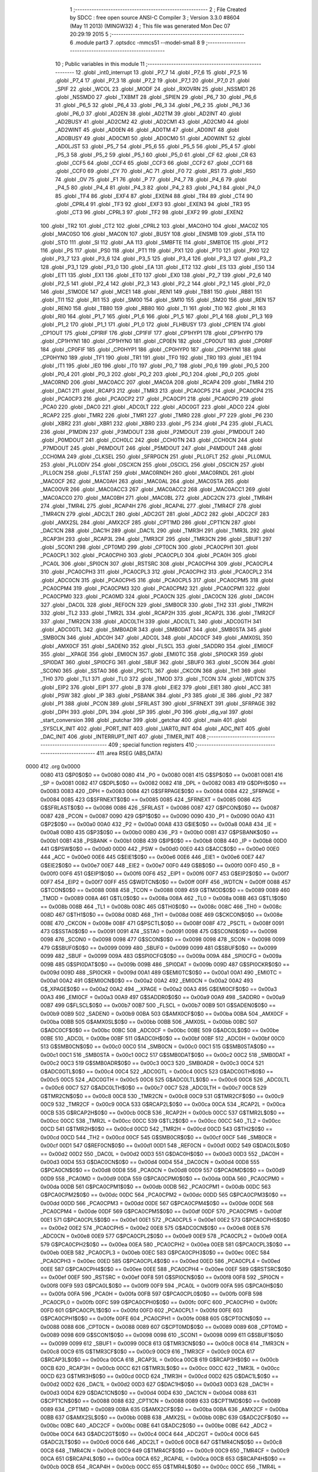                               1 ;--------------------------------------------------------
                              2 ; File Created by SDCC : free open source ANSI-C Compiler
                              3 ; Version 3.3.0 #8604 (May 11 2013) (MINGW32)
                              4 ; This file was generated Mon Dec 07 20:29:19 2015
                              5 ;--------------------------------------------------------
                              6 	.module part3
                              7 	.optsdcc -mmcs51 --model-small
                              8 	
                              9 ;--------------------------------------------------------
                             10 ; Public variables in this module
                             11 ;--------------------------------------------------------
                             12 	.globl _int0_interrupt
                             13 	.globl _P7_7
                             14 	.globl _P7_6
                             15 	.globl _P7_5
                             16 	.globl _P7_4
                             17 	.globl _P7_3
                             18 	.globl _P7_2
                             19 	.globl _P7_1
                             20 	.globl _P7_0
                             21 	.globl _SPIF
                             22 	.globl _WCOL
                             23 	.globl _MODF
                             24 	.globl _RXOVRN
                             25 	.globl _NSSMD1
                             26 	.globl _NSSMD0
                             27 	.globl _TXBMT
                             28 	.globl _SPIEN
                             29 	.globl _P6_7
                             30 	.globl _P6_6
                             31 	.globl _P6_5
                             32 	.globl _P6_4
                             33 	.globl _P6_3
                             34 	.globl _P6_2
                             35 	.globl _P6_1
                             36 	.globl _P6_0
                             37 	.globl _AD2EN
                             38 	.globl _AD2TM
                             39 	.globl _AD2INT
                             40 	.globl _AD2BUSY
                             41 	.globl _AD2CM2
                             42 	.globl _AD2CM1
                             43 	.globl _AD2CM0
                             44 	.globl _AD2WINT
                             45 	.globl _AD0EN
                             46 	.globl _AD0TM
                             47 	.globl _AD0INT
                             48 	.globl _AD0BUSY
                             49 	.globl _AD0CM1
                             50 	.globl _AD0CM0
                             51 	.globl _AD0WINT
                             52 	.globl _AD0LJST
                             53 	.globl _P5_7
                             54 	.globl _P5_6
                             55 	.globl _P5_5
                             56 	.globl _P5_4
                             57 	.globl _P5_3
                             58 	.globl _P5_2
                             59 	.globl _P5_1
                             60 	.globl _P5_0
                             61 	.globl _CF
                             62 	.globl _CR
                             63 	.globl _CCF5
                             64 	.globl _CCF4
                             65 	.globl _CCF3
                             66 	.globl _CCF2
                             67 	.globl _CCF1
                             68 	.globl _CCF0
                             69 	.globl _CY
                             70 	.globl _AC
                             71 	.globl _F0
                             72 	.globl _RS1
                             73 	.globl _RS0
                             74 	.globl _OV
                             75 	.globl _F1
                             76 	.globl _P
                             77 	.globl _P4_7
                             78 	.globl _P4_6
                             79 	.globl _P4_5
                             80 	.globl _P4_4
                             81 	.globl _P4_3
                             82 	.globl _P4_2
                             83 	.globl _P4_1
                             84 	.globl _P4_0
                             85 	.globl _TF4
                             86 	.globl _EXF4
                             87 	.globl _EXEN4
                             88 	.globl _TR4
                             89 	.globl _CT4
                             90 	.globl _CPRL4
                             91 	.globl _TF3
                             92 	.globl _EXF3
                             93 	.globl _EXEN3
                             94 	.globl _TR3
                             95 	.globl _CT3
                             96 	.globl _CPRL3
                             97 	.globl _TF2
                             98 	.globl _EXF2
                             99 	.globl _EXEN2
                            100 	.globl _TR2
                            101 	.globl _CT2
                            102 	.globl _CPRL2
                            103 	.globl _MAC0HO
                            104 	.globl _MAC0Z
                            105 	.globl _MAC0SO
                            106 	.globl _MAC0N
                            107 	.globl _BUSY
                            108 	.globl _ENSMB
                            109 	.globl _STA
                            110 	.globl _STO
                            111 	.globl _SI
                            112 	.globl _AA
                            113 	.globl _SMBFTE
                            114 	.globl _SMBTOE
                            115 	.globl _PT2
                            116 	.globl _PS
                            117 	.globl _PS0
                            118 	.globl _PT1
                            119 	.globl _PX1
                            120 	.globl _PT0
                            121 	.globl _PX0
                            122 	.globl _P3_7
                            123 	.globl _P3_6
                            124 	.globl _P3_5
                            125 	.globl _P3_4
                            126 	.globl _P3_3
                            127 	.globl _P3_2
                            128 	.globl _P3_1
                            129 	.globl _P3_0
                            130 	.globl _EA
                            131 	.globl _ET2
                            132 	.globl _ES
                            133 	.globl _ES0
                            134 	.globl _ET1
                            135 	.globl _EX1
                            136 	.globl _ET0
                            137 	.globl _EX0
                            138 	.globl _P2_7
                            139 	.globl _P2_6
                            140 	.globl _P2_5
                            141 	.globl _P2_4
                            142 	.globl _P2_3
                            143 	.globl _P2_2
                            144 	.globl _P2_1
                            145 	.globl _P2_0
                            146 	.globl _S1MODE
                            147 	.globl _MCE1
                            148 	.globl _REN1
                            149 	.globl _TB81
                            150 	.globl _RB81
                            151 	.globl _TI1
                            152 	.globl _RI1
                            153 	.globl _SM00
                            154 	.globl _SM10
                            155 	.globl _SM20
                            156 	.globl _REN
                            157 	.globl _REN0
                            158 	.globl _TB80
                            159 	.globl _RB80
                            160 	.globl _TI
                            161 	.globl _TI0
                            162 	.globl _RI
                            163 	.globl _RI0
                            164 	.globl _P1_7
                            165 	.globl _P1_6
                            166 	.globl _P1_5
                            167 	.globl _P1_4
                            168 	.globl _P1_3
                            169 	.globl _P1_2
                            170 	.globl _P1_1
                            171 	.globl _P1_0
                            172 	.globl _FLHBUSY
                            173 	.globl _CP1EN
                            174 	.globl _CP1OUT
                            175 	.globl _CP1RIF
                            176 	.globl _CP1FIF
                            177 	.globl _CP1HYP1
                            178 	.globl _CP1HYP0
                            179 	.globl _CP1HYN1
                            180 	.globl _CP1HYN0
                            181 	.globl _CP0EN
                            182 	.globl _CP0OUT
                            183 	.globl _CP0RIF
                            184 	.globl _CP0FIF
                            185 	.globl _CP0HYP1
                            186 	.globl _CP0HYP0
                            187 	.globl _CP0HYN1
                            188 	.globl _CP0HYN0
                            189 	.globl _TF1
                            190 	.globl _TR1
                            191 	.globl _TF0
                            192 	.globl _TR0
                            193 	.globl _IE1
                            194 	.globl _IT1
                            195 	.globl _IE0
                            196 	.globl _IT0
                            197 	.globl _P0_7
                            198 	.globl _P0_6
                            199 	.globl _P0_5
                            200 	.globl _P0_4
                            201 	.globl _P0_3
                            202 	.globl _P0_2
                            203 	.globl _P0_1
                            204 	.globl _P0_0
                            205 	.globl _MAC0RND
                            206 	.globl _MAC0ACC
                            207 	.globl _MAC0A
                            208 	.globl _RCAP4
                            209 	.globl _TMR4
                            210 	.globl _DAC1
                            211 	.globl _RCAP3
                            212 	.globl _TMR3
                            213 	.globl _PCA0CP5
                            214 	.globl _PCA0CP4
                            215 	.globl _PCA0CP3
                            216 	.globl _PCA0CP2
                            217 	.globl _PCA0CP1
                            218 	.globl _PCA0CP0
                            219 	.globl _PCA0
                            220 	.globl _DAC0
                            221 	.globl _ADC0LT
                            222 	.globl _ADC0GT
                            223 	.globl _ADC0
                            224 	.globl _RCAP2
                            225 	.globl _TMR2
                            226 	.globl _TMR1
                            227 	.globl _TMR0
                            228 	.globl _P7
                            229 	.globl _P6
                            230 	.globl _XBR2
                            231 	.globl _XBR1
                            232 	.globl _XBR0
                            233 	.globl _P5
                            234 	.globl _P4
                            235 	.globl _FLACL
                            236 	.globl _P1MDIN
                            237 	.globl _P3MDOUT
                            238 	.globl _P2MDOUT
                            239 	.globl _P1MDOUT
                            240 	.globl _P0MDOUT
                            241 	.globl _CCH0LC
                            242 	.globl _CCH0TN
                            243 	.globl _CCH0CN
                            244 	.globl _P7MDOUT
                            245 	.globl _P6MDOUT
                            246 	.globl _P5MDOUT
                            247 	.globl _P4MDOUT
                            248 	.globl _CCH0MA
                            249 	.globl _CLKSEL
                            250 	.globl _SFRPGCN
                            251 	.globl _PLL0FLT
                            252 	.globl _PLL0MUL
                            253 	.globl _PLL0DIV
                            254 	.globl _OSCXCN
                            255 	.globl _OSCICL
                            256 	.globl _OSCICN
                            257 	.globl _PLL0CN
                            258 	.globl _FLSTAT
                            259 	.globl _MAC0RNDH
                            260 	.globl _MAC0RNDL
                            261 	.globl _MAC0CF
                            262 	.globl _MAC0AH
                            263 	.globl _MAC0AL
                            264 	.globl _MAC0STA
                            265 	.globl _MAC0OVR
                            266 	.globl _MAC0ACC3
                            267 	.globl _MAC0ACC2
                            268 	.globl _MAC0ACC1
                            269 	.globl _MAC0ACC0
                            270 	.globl _MAC0BH
                            271 	.globl _MAC0BL
                            272 	.globl _ADC2CN
                            273 	.globl _TMR4H
                            274 	.globl _TMR4L
                            275 	.globl _RCAP4H
                            276 	.globl _RCAP4L
                            277 	.globl _TMR4CF
                            278 	.globl _TMR4CN
                            279 	.globl _ADC2LT
                            280 	.globl _ADC2GT
                            281 	.globl _ADC2
                            282 	.globl _ADC2CF
                            283 	.globl _AMX2SL
                            284 	.globl _AMX2CF
                            285 	.globl _CPT1MD
                            286 	.globl _CPT1CN
                            287 	.globl _DAC1CN
                            288 	.globl _DAC1H
                            289 	.globl _DAC1L
                            290 	.globl _TMR3H
                            291 	.globl _TMR3L
                            292 	.globl _RCAP3H
                            293 	.globl _RCAP3L
                            294 	.globl _TMR3CF
                            295 	.globl _TMR3CN
                            296 	.globl _SBUF1
                            297 	.globl _SCON1
                            298 	.globl _CPT0MD
                            299 	.globl _CPT0CN
                            300 	.globl _PCA0CPH1
                            301 	.globl _PCA0CPL1
                            302 	.globl _PCA0CPH0
                            303 	.globl _PCA0CPL0
                            304 	.globl _PCA0H
                            305 	.globl _PCA0L
                            306 	.globl _SPI0CN
                            307 	.globl _RSTSRC
                            308 	.globl _PCA0CPH4
                            309 	.globl _PCA0CPL4
                            310 	.globl _PCA0CPH3
                            311 	.globl _PCA0CPL3
                            312 	.globl _PCA0CPH2
                            313 	.globl _PCA0CPL2
                            314 	.globl _ADC0CN
                            315 	.globl _PCA0CPH5
                            316 	.globl _PCA0CPL5
                            317 	.globl _PCA0CPM5
                            318 	.globl _PCA0CPM4
                            319 	.globl _PCA0CPM3
                            320 	.globl _PCA0CPM2
                            321 	.globl _PCA0CPM1
                            322 	.globl _PCA0CPM0
                            323 	.globl _PCA0MD
                            324 	.globl _PCA0CN
                            325 	.globl _DAC0CN
                            326 	.globl _DAC0H
                            327 	.globl _DAC0L
                            328 	.globl _REF0CN
                            329 	.globl _SMB0CR
                            330 	.globl _TH2
                            331 	.globl _TMR2H
                            332 	.globl _TL2
                            333 	.globl _TMR2L
                            334 	.globl _RCAP2H
                            335 	.globl _RCAP2L
                            336 	.globl _TMR2CF
                            337 	.globl _TMR2CN
                            338 	.globl _ADC0LTH
                            339 	.globl _ADC0LTL
                            340 	.globl _ADC0GTH
                            341 	.globl _ADC0GTL
                            342 	.globl _SMB0ADR
                            343 	.globl _SMB0DAT
                            344 	.globl _SMB0STA
                            345 	.globl _SMB0CN
                            346 	.globl _ADC0H
                            347 	.globl _ADC0L
                            348 	.globl _ADC0CF
                            349 	.globl _AMX0SL
                            350 	.globl _AMX0CF
                            351 	.globl _SADEN0
                            352 	.globl _FLSCL
                            353 	.globl _SADDR0
                            354 	.globl _EMI0CF
                            355 	.globl __XPAGE
                            356 	.globl _EMI0CN
                            357 	.globl _EMI0TC
                            358 	.globl _SPI0CKR
                            359 	.globl _SPI0DAT
                            360 	.globl _SPI0CFG
                            361 	.globl _SBUF
                            362 	.globl _SBUF0
                            363 	.globl _SCON
                            364 	.globl _SCON0
                            365 	.globl _SSTA0
                            366 	.globl _PSCTL
                            367 	.globl _CKCON
                            368 	.globl _TH1
                            369 	.globl _TH0
                            370 	.globl _TL1
                            371 	.globl _TL0
                            372 	.globl _TMOD
                            373 	.globl _TCON
                            374 	.globl _WDTCN
                            375 	.globl _EIP2
                            376 	.globl _EIP1
                            377 	.globl _B
                            378 	.globl _EIE2
                            379 	.globl _EIE1
                            380 	.globl _ACC
                            381 	.globl _PSW
                            382 	.globl _IP
                            383 	.globl _PSBANK
                            384 	.globl _P3
                            385 	.globl _IE
                            386 	.globl _P2
                            387 	.globl _P1
                            388 	.globl _PCON
                            389 	.globl _SFRLAST
                            390 	.globl _SFRNEXT
                            391 	.globl _SFRPAGE
                            392 	.globl _DPH
                            393 	.globl _DPL
                            394 	.globl _SP
                            395 	.globl _P0
                            396 	.globl _dig_val
                            397 	.globl _start_conversion
                            398 	.globl _putchar
                            399 	.globl _getchar
                            400 	.globl _main
                            401 	.globl _SYSCLK_INIT
                            402 	.globl _PORT_INIT
                            403 	.globl _UART0_INIT
                            404 	.globl _ADC_INIT
                            405 	.globl _DAC_INIT
                            406 	.globl _INTERRUPT_INIT
                            407 	.globl _TIMER_INIT
                            408 ;--------------------------------------------------------
                            409 ; special function registers
                            410 ;--------------------------------------------------------
                            411 	.area RSEG    (ABS,DATA)
   0000                     412 	.org 0x0000
                     0080   413 G$P0$0$0 == 0x0080
                     0080   414 _P0	=	0x0080
                     0081   415 G$SP$0$0 == 0x0081
                     0081   416 _SP	=	0x0081
                     0082   417 G$DPL$0$0 == 0x0082
                     0082   418 _DPL	=	0x0082
                     0083   419 G$DPH$0$0 == 0x0083
                     0083   420 _DPH	=	0x0083
                     0084   421 G$SFRPAGE$0$0 == 0x0084
                     0084   422 _SFRPAGE	=	0x0084
                     0085   423 G$SFRNEXT$0$0 == 0x0085
                     0085   424 _SFRNEXT	=	0x0085
                     0086   425 G$SFRLAST$0$0 == 0x0086
                     0086   426 _SFRLAST	=	0x0086
                     0087   427 G$PCON$0$0 == 0x0087
                     0087   428 _PCON	=	0x0087
                     0090   429 G$P1$0$0 == 0x0090
                     0090   430 _P1	=	0x0090
                     00A0   431 G$P2$0$0 == 0x00a0
                     00A0   432 _P2	=	0x00a0
                     00A8   433 G$IE$0$0 == 0x00a8
                     00A8   434 _IE	=	0x00a8
                     00B0   435 G$P3$0$0 == 0x00b0
                     00B0   436 _P3	=	0x00b0
                     00B1   437 G$PSBANK$0$0 == 0x00b1
                     00B1   438 _PSBANK	=	0x00b1
                     00B8   439 G$IP$0$0 == 0x00b8
                     00B8   440 _IP	=	0x00b8
                     00D0   441 G$PSW$0$0 == 0x00d0
                     00D0   442 _PSW	=	0x00d0
                     00E0   443 G$ACC$0$0 == 0x00e0
                     00E0   444 _ACC	=	0x00e0
                     00E6   445 G$EIE1$0$0 == 0x00e6
                     00E6   446 _EIE1	=	0x00e6
                     00E7   447 G$EIE2$0$0 == 0x00e7
                     00E7   448 _EIE2	=	0x00e7
                     00F0   449 G$B$0$0 == 0x00f0
                     00F0   450 _B	=	0x00f0
                     00F6   451 G$EIP1$0$0 == 0x00f6
                     00F6   452 _EIP1	=	0x00f6
                     00F7   453 G$EIP2$0$0 == 0x00f7
                     00F7   454 _EIP2	=	0x00f7
                     00FF   455 G$WDTCN$0$0 == 0x00ff
                     00FF   456 _WDTCN	=	0x00ff
                     0088   457 G$TCON$0$0 == 0x0088
                     0088   458 _TCON	=	0x0088
                     0089   459 G$TMOD$0$0 == 0x0089
                     0089   460 _TMOD	=	0x0089
                     008A   461 G$TL0$0$0 == 0x008a
                     008A   462 _TL0	=	0x008a
                     008B   463 G$TL1$0$0 == 0x008b
                     008B   464 _TL1	=	0x008b
                     008C   465 G$TH0$0$0 == 0x008c
                     008C   466 _TH0	=	0x008c
                     008D   467 G$TH1$0$0 == 0x008d
                     008D   468 _TH1	=	0x008d
                     008E   469 G$CKCON$0$0 == 0x008e
                     008E   470 _CKCON	=	0x008e
                     008F   471 G$PSCTL$0$0 == 0x008f
                     008F   472 _PSCTL	=	0x008f
                     0091   473 G$SSTA0$0$0 == 0x0091
                     0091   474 _SSTA0	=	0x0091
                     0098   475 G$SCON0$0$0 == 0x0098
                     0098   476 _SCON0	=	0x0098
                     0098   477 G$SCON$0$0 == 0x0098
                     0098   478 _SCON	=	0x0098
                     0099   479 G$SBUF0$0$0 == 0x0099
                     0099   480 _SBUF0	=	0x0099
                     0099   481 G$SBUF$0$0 == 0x0099
                     0099   482 _SBUF	=	0x0099
                     009A   483 G$SPI0CFG$0$0 == 0x009a
                     009A   484 _SPI0CFG	=	0x009a
                     009B   485 G$SPI0DAT$0$0 == 0x009b
                     009B   486 _SPI0DAT	=	0x009b
                     009D   487 G$SPI0CKR$0$0 == 0x009d
                     009D   488 _SPI0CKR	=	0x009d
                     00A1   489 G$EMI0TC$0$0 == 0x00a1
                     00A1   490 _EMI0TC	=	0x00a1
                     00A2   491 G$EMI0CN$0$0 == 0x00a2
                     00A2   492 _EMI0CN	=	0x00a2
                     00A2   493 G$_XPAGE$0$0 == 0x00a2
                     00A2   494 __XPAGE	=	0x00a2
                     00A3   495 G$EMI0CF$0$0 == 0x00a3
                     00A3   496 _EMI0CF	=	0x00a3
                     00A9   497 G$SADDR0$0$0 == 0x00a9
                     00A9   498 _SADDR0	=	0x00a9
                     00B7   499 G$FLSCL$0$0 == 0x00b7
                     00B7   500 _FLSCL	=	0x00b7
                     00B9   501 G$SADEN0$0$0 == 0x00b9
                     00B9   502 _SADEN0	=	0x00b9
                     00BA   503 G$AMX0CF$0$0 == 0x00ba
                     00BA   504 _AMX0CF	=	0x00ba
                     00BB   505 G$AMX0SL$0$0 == 0x00bb
                     00BB   506 _AMX0SL	=	0x00bb
                     00BC   507 G$ADC0CF$0$0 == 0x00bc
                     00BC   508 _ADC0CF	=	0x00bc
                     00BE   509 G$ADC0L$0$0 == 0x00be
                     00BE   510 _ADC0L	=	0x00be
                     00BF   511 G$ADC0H$0$0 == 0x00bf
                     00BF   512 _ADC0H	=	0x00bf
                     00C0   513 G$SMB0CN$0$0 == 0x00c0
                     00C0   514 _SMB0CN	=	0x00c0
                     00C1   515 G$SMB0STA$0$0 == 0x00c1
                     00C1   516 _SMB0STA	=	0x00c1
                     00C2   517 G$SMB0DAT$0$0 == 0x00c2
                     00C2   518 _SMB0DAT	=	0x00c2
                     00C3   519 G$SMB0ADR$0$0 == 0x00c3
                     00C3   520 _SMB0ADR	=	0x00c3
                     00C4   521 G$ADC0GTL$0$0 == 0x00c4
                     00C4   522 _ADC0GTL	=	0x00c4
                     00C5   523 G$ADC0GTH$0$0 == 0x00c5
                     00C5   524 _ADC0GTH	=	0x00c5
                     00C6   525 G$ADC0LTL$0$0 == 0x00c6
                     00C6   526 _ADC0LTL	=	0x00c6
                     00C7   527 G$ADC0LTH$0$0 == 0x00c7
                     00C7   528 _ADC0LTH	=	0x00c7
                     00C8   529 G$TMR2CN$0$0 == 0x00c8
                     00C8   530 _TMR2CN	=	0x00c8
                     00C9   531 G$TMR2CF$0$0 == 0x00c9
                     00C9   532 _TMR2CF	=	0x00c9
                     00CA   533 G$RCAP2L$0$0 == 0x00ca
                     00CA   534 _RCAP2L	=	0x00ca
                     00CB   535 G$RCAP2H$0$0 == 0x00cb
                     00CB   536 _RCAP2H	=	0x00cb
                     00CC   537 G$TMR2L$0$0 == 0x00cc
                     00CC   538 _TMR2L	=	0x00cc
                     00CC   539 G$TL2$0$0 == 0x00cc
                     00CC   540 _TL2	=	0x00cc
                     00CD   541 G$TMR2H$0$0 == 0x00cd
                     00CD   542 _TMR2H	=	0x00cd
                     00CD   543 G$TH2$0$0 == 0x00cd
                     00CD   544 _TH2	=	0x00cd
                     00CF   545 G$SMB0CR$0$0 == 0x00cf
                     00CF   546 _SMB0CR	=	0x00cf
                     00D1   547 G$REF0CN$0$0 == 0x00d1
                     00D1   548 _REF0CN	=	0x00d1
                     00D2   549 G$DAC0L$0$0 == 0x00d2
                     00D2   550 _DAC0L	=	0x00d2
                     00D3   551 G$DAC0H$0$0 == 0x00d3
                     00D3   552 _DAC0H	=	0x00d3
                     00D4   553 G$DAC0CN$0$0 == 0x00d4
                     00D4   554 _DAC0CN	=	0x00d4
                     00D8   555 G$PCA0CN$0$0 == 0x00d8
                     00D8   556 _PCA0CN	=	0x00d8
                     00D9   557 G$PCA0MD$0$0 == 0x00d9
                     00D9   558 _PCA0MD	=	0x00d9
                     00DA   559 G$PCA0CPM0$0$0 == 0x00da
                     00DA   560 _PCA0CPM0	=	0x00da
                     00DB   561 G$PCA0CPM1$0$0 == 0x00db
                     00DB   562 _PCA0CPM1	=	0x00db
                     00DC   563 G$PCA0CPM2$0$0 == 0x00dc
                     00DC   564 _PCA0CPM2	=	0x00dc
                     00DD   565 G$PCA0CPM3$0$0 == 0x00dd
                     00DD   566 _PCA0CPM3	=	0x00dd
                     00DE   567 G$PCA0CPM4$0$0 == 0x00de
                     00DE   568 _PCA0CPM4	=	0x00de
                     00DF   569 G$PCA0CPM5$0$0 == 0x00df
                     00DF   570 _PCA0CPM5	=	0x00df
                     00E1   571 G$PCA0CPL5$0$0 == 0x00e1
                     00E1   572 _PCA0CPL5	=	0x00e1
                     00E2   573 G$PCA0CPH5$0$0 == 0x00e2
                     00E2   574 _PCA0CPH5	=	0x00e2
                     00E8   575 G$ADC0CN$0$0 == 0x00e8
                     00E8   576 _ADC0CN	=	0x00e8
                     00E9   577 G$PCA0CPL2$0$0 == 0x00e9
                     00E9   578 _PCA0CPL2	=	0x00e9
                     00EA   579 G$PCA0CPH2$0$0 == 0x00ea
                     00EA   580 _PCA0CPH2	=	0x00ea
                     00EB   581 G$PCA0CPL3$0$0 == 0x00eb
                     00EB   582 _PCA0CPL3	=	0x00eb
                     00EC   583 G$PCA0CPH3$0$0 == 0x00ec
                     00EC   584 _PCA0CPH3	=	0x00ec
                     00ED   585 G$PCA0CPL4$0$0 == 0x00ed
                     00ED   586 _PCA0CPL4	=	0x00ed
                     00EE   587 G$PCA0CPH4$0$0 == 0x00ee
                     00EE   588 _PCA0CPH4	=	0x00ee
                     00EF   589 G$RSTSRC$0$0 == 0x00ef
                     00EF   590 _RSTSRC	=	0x00ef
                     00F8   591 G$SPI0CN$0$0 == 0x00f8
                     00F8   592 _SPI0CN	=	0x00f8
                     00F9   593 G$PCA0L$0$0 == 0x00f9
                     00F9   594 _PCA0L	=	0x00f9
                     00FA   595 G$PCA0H$0$0 == 0x00fa
                     00FA   596 _PCA0H	=	0x00fa
                     00FB   597 G$PCA0CPL0$0$0 == 0x00fb
                     00FB   598 _PCA0CPL0	=	0x00fb
                     00FC   599 G$PCA0CPH0$0$0 == 0x00fc
                     00FC   600 _PCA0CPH0	=	0x00fc
                     00FD   601 G$PCA0CPL1$0$0 == 0x00fd
                     00FD   602 _PCA0CPL1	=	0x00fd
                     00FE   603 G$PCA0CPH1$0$0 == 0x00fe
                     00FE   604 _PCA0CPH1	=	0x00fe
                     0088   605 G$CPT0CN$0$0 == 0x0088
                     0088   606 _CPT0CN	=	0x0088
                     0089   607 G$CPT0MD$0$0 == 0x0089
                     0089   608 _CPT0MD	=	0x0089
                     0098   609 G$SCON1$0$0 == 0x0098
                     0098   610 _SCON1	=	0x0098
                     0099   611 G$SBUF1$0$0 == 0x0099
                     0099   612 _SBUF1	=	0x0099
                     00C8   613 G$TMR3CN$0$0 == 0x00c8
                     00C8   614 _TMR3CN	=	0x00c8
                     00C9   615 G$TMR3CF$0$0 == 0x00c9
                     00C9   616 _TMR3CF	=	0x00c9
                     00CA   617 G$RCAP3L$0$0 == 0x00ca
                     00CA   618 _RCAP3L	=	0x00ca
                     00CB   619 G$RCAP3H$0$0 == 0x00cb
                     00CB   620 _RCAP3H	=	0x00cb
                     00CC   621 G$TMR3L$0$0 == 0x00cc
                     00CC   622 _TMR3L	=	0x00cc
                     00CD   623 G$TMR3H$0$0 == 0x00cd
                     00CD   624 _TMR3H	=	0x00cd
                     00D2   625 G$DAC1L$0$0 == 0x00d2
                     00D2   626 _DAC1L	=	0x00d2
                     00D3   627 G$DAC1H$0$0 == 0x00d3
                     00D3   628 _DAC1H	=	0x00d3
                     00D4   629 G$DAC1CN$0$0 == 0x00d4
                     00D4   630 _DAC1CN	=	0x00d4
                     0088   631 G$CPT1CN$0$0 == 0x0088
                     0088   632 _CPT1CN	=	0x0088
                     0089   633 G$CPT1MD$0$0 == 0x0089
                     0089   634 _CPT1MD	=	0x0089
                     00BA   635 G$AMX2CF$0$0 == 0x00ba
                     00BA   636 _AMX2CF	=	0x00ba
                     00BB   637 G$AMX2SL$0$0 == 0x00bb
                     00BB   638 _AMX2SL	=	0x00bb
                     00BC   639 G$ADC2CF$0$0 == 0x00bc
                     00BC   640 _ADC2CF	=	0x00bc
                     00BE   641 G$ADC2$0$0 == 0x00be
                     00BE   642 _ADC2	=	0x00be
                     00C4   643 G$ADC2GT$0$0 == 0x00c4
                     00C4   644 _ADC2GT	=	0x00c4
                     00C6   645 G$ADC2LT$0$0 == 0x00c6
                     00C6   646 _ADC2LT	=	0x00c6
                     00C8   647 G$TMR4CN$0$0 == 0x00c8
                     00C8   648 _TMR4CN	=	0x00c8
                     00C9   649 G$TMR4CF$0$0 == 0x00c9
                     00C9   650 _TMR4CF	=	0x00c9
                     00CA   651 G$RCAP4L$0$0 == 0x00ca
                     00CA   652 _RCAP4L	=	0x00ca
                     00CB   653 G$RCAP4H$0$0 == 0x00cb
                     00CB   654 _RCAP4H	=	0x00cb
                     00CC   655 G$TMR4L$0$0 == 0x00cc
                     00CC   656 _TMR4L	=	0x00cc
                     00CD   657 G$TMR4H$0$0 == 0x00cd
                     00CD   658 _TMR4H	=	0x00cd
                     00E8   659 G$ADC2CN$0$0 == 0x00e8
                     00E8   660 _ADC2CN	=	0x00e8
                     0091   661 G$MAC0BL$0$0 == 0x0091
                     0091   662 _MAC0BL	=	0x0091
                     0092   663 G$MAC0BH$0$0 == 0x0092
                     0092   664 _MAC0BH	=	0x0092
                     0093   665 G$MAC0ACC0$0$0 == 0x0093
                     0093   666 _MAC0ACC0	=	0x0093
                     0094   667 G$MAC0ACC1$0$0 == 0x0094
                     0094   668 _MAC0ACC1	=	0x0094
                     0095   669 G$MAC0ACC2$0$0 == 0x0095
                     0095   670 _MAC0ACC2	=	0x0095
                     0096   671 G$MAC0ACC3$0$0 == 0x0096
                     0096   672 _MAC0ACC3	=	0x0096
                     0097   673 G$MAC0OVR$0$0 == 0x0097
                     0097   674 _MAC0OVR	=	0x0097
                     00C0   675 G$MAC0STA$0$0 == 0x00c0
                     00C0   676 _MAC0STA	=	0x00c0
                     00C1   677 G$MAC0AL$0$0 == 0x00c1
                     00C1   678 _MAC0AL	=	0x00c1
                     00C2   679 G$MAC0AH$0$0 == 0x00c2
                     00C2   680 _MAC0AH	=	0x00c2
                     00C3   681 G$MAC0CF$0$0 == 0x00c3
                     00C3   682 _MAC0CF	=	0x00c3
                     00CE   683 G$MAC0RNDL$0$0 == 0x00ce
                     00CE   684 _MAC0RNDL	=	0x00ce
                     00CF   685 G$MAC0RNDH$0$0 == 0x00cf
                     00CF   686 _MAC0RNDH	=	0x00cf
                     0088   687 G$FLSTAT$0$0 == 0x0088
                     0088   688 _FLSTAT	=	0x0088
                     0089   689 G$PLL0CN$0$0 == 0x0089
                     0089   690 _PLL0CN	=	0x0089
                     008A   691 G$OSCICN$0$0 == 0x008a
                     008A   692 _OSCICN	=	0x008a
                     008B   693 G$OSCICL$0$0 == 0x008b
                     008B   694 _OSCICL	=	0x008b
                     008C   695 G$OSCXCN$0$0 == 0x008c
                     008C   696 _OSCXCN	=	0x008c
                     008D   697 G$PLL0DIV$0$0 == 0x008d
                     008D   698 _PLL0DIV	=	0x008d
                     008E   699 G$PLL0MUL$0$0 == 0x008e
                     008E   700 _PLL0MUL	=	0x008e
                     008F   701 G$PLL0FLT$0$0 == 0x008f
                     008F   702 _PLL0FLT	=	0x008f
                     0096   703 G$SFRPGCN$0$0 == 0x0096
                     0096   704 _SFRPGCN	=	0x0096
                     0097   705 G$CLKSEL$0$0 == 0x0097
                     0097   706 _CLKSEL	=	0x0097
                     009A   707 G$CCH0MA$0$0 == 0x009a
                     009A   708 _CCH0MA	=	0x009a
                     009C   709 G$P4MDOUT$0$0 == 0x009c
                     009C   710 _P4MDOUT	=	0x009c
                     009D   711 G$P5MDOUT$0$0 == 0x009d
                     009D   712 _P5MDOUT	=	0x009d
                     009E   713 G$P6MDOUT$0$0 == 0x009e
                     009E   714 _P6MDOUT	=	0x009e
                     009F   715 G$P7MDOUT$0$0 == 0x009f
                     009F   716 _P7MDOUT	=	0x009f
                     00A1   717 G$CCH0CN$0$0 == 0x00a1
                     00A1   718 _CCH0CN	=	0x00a1
                     00A2   719 G$CCH0TN$0$0 == 0x00a2
                     00A2   720 _CCH0TN	=	0x00a2
                     00A3   721 G$CCH0LC$0$0 == 0x00a3
                     00A3   722 _CCH0LC	=	0x00a3
                     00A4   723 G$P0MDOUT$0$0 == 0x00a4
                     00A4   724 _P0MDOUT	=	0x00a4
                     00A5   725 G$P1MDOUT$0$0 == 0x00a5
                     00A5   726 _P1MDOUT	=	0x00a5
                     00A6   727 G$P2MDOUT$0$0 == 0x00a6
                     00A6   728 _P2MDOUT	=	0x00a6
                     00A7   729 G$P3MDOUT$0$0 == 0x00a7
                     00A7   730 _P3MDOUT	=	0x00a7
                     00AD   731 G$P1MDIN$0$0 == 0x00ad
                     00AD   732 _P1MDIN	=	0x00ad
                     00B7   733 G$FLACL$0$0 == 0x00b7
                     00B7   734 _FLACL	=	0x00b7
                     00C8   735 G$P4$0$0 == 0x00c8
                     00C8   736 _P4	=	0x00c8
                     00D8   737 G$P5$0$0 == 0x00d8
                     00D8   738 _P5	=	0x00d8
                     00E1   739 G$XBR0$0$0 == 0x00e1
                     00E1   740 _XBR0	=	0x00e1
                     00E2   741 G$XBR1$0$0 == 0x00e2
                     00E2   742 _XBR1	=	0x00e2
                     00E3   743 G$XBR2$0$0 == 0x00e3
                     00E3   744 _XBR2	=	0x00e3
                     00E8   745 G$P6$0$0 == 0x00e8
                     00E8   746 _P6	=	0x00e8
                     00F8   747 G$P7$0$0 == 0x00f8
                     00F8   748 _P7	=	0x00f8
                     8C8A   749 G$TMR0$0$0 == 0x8c8a
                     8C8A   750 _TMR0	=	0x8c8a
                     8D8B   751 G$TMR1$0$0 == 0x8d8b
                     8D8B   752 _TMR1	=	0x8d8b
                     CDCC   753 G$TMR2$0$0 == 0xcdcc
                     CDCC   754 _TMR2	=	0xcdcc
                     CBCA   755 G$RCAP2$0$0 == 0xcbca
                     CBCA   756 _RCAP2	=	0xcbca
                     BFBE   757 G$ADC0$0$0 == 0xbfbe
                     BFBE   758 _ADC0	=	0xbfbe
                     C5C4   759 G$ADC0GT$0$0 == 0xc5c4
                     C5C4   760 _ADC0GT	=	0xc5c4
                     C7C6   761 G$ADC0LT$0$0 == 0xc7c6
                     C7C6   762 _ADC0LT	=	0xc7c6
                     D3D2   763 G$DAC0$0$0 == 0xd3d2
                     D3D2   764 _DAC0	=	0xd3d2
                     FAF9   765 G$PCA0$0$0 == 0xfaf9
                     FAF9   766 _PCA0	=	0xfaf9
                     FCFB   767 G$PCA0CP0$0$0 == 0xfcfb
                     FCFB   768 _PCA0CP0	=	0xfcfb
                     FEFD   769 G$PCA0CP1$0$0 == 0xfefd
                     FEFD   770 _PCA0CP1	=	0xfefd
                     EAE9   771 G$PCA0CP2$0$0 == 0xeae9
                     EAE9   772 _PCA0CP2	=	0xeae9
                     ECEB   773 G$PCA0CP3$0$0 == 0xeceb
                     ECEB   774 _PCA0CP3	=	0xeceb
                     EEED   775 G$PCA0CP4$0$0 == 0xeeed
                     EEED   776 _PCA0CP4	=	0xeeed
                     E2E1   777 G$PCA0CP5$0$0 == 0xe2e1
                     E2E1   778 _PCA0CP5	=	0xe2e1
                     CDCC   779 G$TMR3$0$0 == 0xcdcc
                     CDCC   780 _TMR3	=	0xcdcc
                     CBCA   781 G$RCAP3$0$0 == 0xcbca
                     CBCA   782 _RCAP3	=	0xcbca
                     D3D2   783 G$DAC1$0$0 == 0xd3d2
                     D3D2   784 _DAC1	=	0xd3d2
                     CDCC   785 G$TMR4$0$0 == 0xcdcc
                     CDCC   786 _TMR4	=	0xcdcc
                     CBCA   787 G$RCAP4$0$0 == 0xcbca
                     CBCA   788 _RCAP4	=	0xcbca
                     C2C1   789 G$MAC0A$0$0 == 0xc2c1
                     C2C1   790 _MAC0A	=	0xc2c1
                     96959493   791 G$MAC0ACC$0$0 == 0x96959493
                     96959493   792 _MAC0ACC	=	0x96959493
                     CFCE   793 G$MAC0RND$0$0 == 0xcfce
                     CFCE   794 _MAC0RND	=	0xcfce
                            795 ;--------------------------------------------------------
                            796 ; special function bits
                            797 ;--------------------------------------------------------
                            798 	.area RSEG    (ABS,DATA)
   0000                     799 	.org 0x0000
                     0080   800 G$P0_0$0$0 == 0x0080
                     0080   801 _P0_0	=	0x0080
                     0081   802 G$P0_1$0$0 == 0x0081
                     0081   803 _P0_1	=	0x0081
                     0082   804 G$P0_2$0$0 == 0x0082
                     0082   805 _P0_2	=	0x0082
                     0083   806 G$P0_3$0$0 == 0x0083
                     0083   807 _P0_3	=	0x0083
                     0084   808 G$P0_4$0$0 == 0x0084
                     0084   809 _P0_4	=	0x0084
                     0085   810 G$P0_5$0$0 == 0x0085
                     0085   811 _P0_5	=	0x0085
                     0086   812 G$P0_6$0$0 == 0x0086
                     0086   813 _P0_6	=	0x0086
                     0087   814 G$P0_7$0$0 == 0x0087
                     0087   815 _P0_7	=	0x0087
                     0088   816 G$IT0$0$0 == 0x0088
                     0088   817 _IT0	=	0x0088
                     0089   818 G$IE0$0$0 == 0x0089
                     0089   819 _IE0	=	0x0089
                     008A   820 G$IT1$0$0 == 0x008a
                     008A   821 _IT1	=	0x008a
                     008B   822 G$IE1$0$0 == 0x008b
                     008B   823 _IE1	=	0x008b
                     008C   824 G$TR0$0$0 == 0x008c
                     008C   825 _TR0	=	0x008c
                     008D   826 G$TF0$0$0 == 0x008d
                     008D   827 _TF0	=	0x008d
                     008E   828 G$TR1$0$0 == 0x008e
                     008E   829 _TR1	=	0x008e
                     008F   830 G$TF1$0$0 == 0x008f
                     008F   831 _TF1	=	0x008f
                     0088   832 G$CP0HYN0$0$0 == 0x0088
                     0088   833 _CP0HYN0	=	0x0088
                     0089   834 G$CP0HYN1$0$0 == 0x0089
                     0089   835 _CP0HYN1	=	0x0089
                     008A   836 G$CP0HYP0$0$0 == 0x008a
                     008A   837 _CP0HYP0	=	0x008a
                     008B   838 G$CP0HYP1$0$0 == 0x008b
                     008B   839 _CP0HYP1	=	0x008b
                     008C   840 G$CP0FIF$0$0 == 0x008c
                     008C   841 _CP0FIF	=	0x008c
                     008D   842 G$CP0RIF$0$0 == 0x008d
                     008D   843 _CP0RIF	=	0x008d
                     008E   844 G$CP0OUT$0$0 == 0x008e
                     008E   845 _CP0OUT	=	0x008e
                     008F   846 G$CP0EN$0$0 == 0x008f
                     008F   847 _CP0EN	=	0x008f
                     0088   848 G$CP1HYN0$0$0 == 0x0088
                     0088   849 _CP1HYN0	=	0x0088
                     0089   850 G$CP1HYN1$0$0 == 0x0089
                     0089   851 _CP1HYN1	=	0x0089
                     008A   852 G$CP1HYP0$0$0 == 0x008a
                     008A   853 _CP1HYP0	=	0x008a
                     008B   854 G$CP1HYP1$0$0 == 0x008b
                     008B   855 _CP1HYP1	=	0x008b
                     008C   856 G$CP1FIF$0$0 == 0x008c
                     008C   857 _CP1FIF	=	0x008c
                     008D   858 G$CP1RIF$0$0 == 0x008d
                     008D   859 _CP1RIF	=	0x008d
                     008E   860 G$CP1OUT$0$0 == 0x008e
                     008E   861 _CP1OUT	=	0x008e
                     008F   862 G$CP1EN$0$0 == 0x008f
                     008F   863 _CP1EN	=	0x008f
                     0088   864 G$FLHBUSY$0$0 == 0x0088
                     0088   865 _FLHBUSY	=	0x0088
                     0090   866 G$P1_0$0$0 == 0x0090
                     0090   867 _P1_0	=	0x0090
                     0091   868 G$P1_1$0$0 == 0x0091
                     0091   869 _P1_1	=	0x0091
                     0092   870 G$P1_2$0$0 == 0x0092
                     0092   871 _P1_2	=	0x0092
                     0093   872 G$P1_3$0$0 == 0x0093
                     0093   873 _P1_3	=	0x0093
                     0094   874 G$P1_4$0$0 == 0x0094
                     0094   875 _P1_4	=	0x0094
                     0095   876 G$P1_5$0$0 == 0x0095
                     0095   877 _P1_5	=	0x0095
                     0096   878 G$P1_6$0$0 == 0x0096
                     0096   879 _P1_6	=	0x0096
                     0097   880 G$P1_7$0$0 == 0x0097
                     0097   881 _P1_7	=	0x0097
                     0098   882 G$RI0$0$0 == 0x0098
                     0098   883 _RI0	=	0x0098
                     0098   884 G$RI$0$0 == 0x0098
                     0098   885 _RI	=	0x0098
                     0099   886 G$TI0$0$0 == 0x0099
                     0099   887 _TI0	=	0x0099
                     0099   888 G$TI$0$0 == 0x0099
                     0099   889 _TI	=	0x0099
                     009A   890 G$RB80$0$0 == 0x009a
                     009A   891 _RB80	=	0x009a
                     009B   892 G$TB80$0$0 == 0x009b
                     009B   893 _TB80	=	0x009b
                     009C   894 G$REN0$0$0 == 0x009c
                     009C   895 _REN0	=	0x009c
                     009C   896 G$REN$0$0 == 0x009c
                     009C   897 _REN	=	0x009c
                     009D   898 G$SM20$0$0 == 0x009d
                     009D   899 _SM20	=	0x009d
                     009E   900 G$SM10$0$0 == 0x009e
                     009E   901 _SM10	=	0x009e
                     009F   902 G$SM00$0$0 == 0x009f
                     009F   903 _SM00	=	0x009f
                     0098   904 G$RI1$0$0 == 0x0098
                     0098   905 _RI1	=	0x0098
                     0099   906 G$TI1$0$0 == 0x0099
                     0099   907 _TI1	=	0x0099
                     009A   908 G$RB81$0$0 == 0x009a
                     009A   909 _RB81	=	0x009a
                     009B   910 G$TB81$0$0 == 0x009b
                     009B   911 _TB81	=	0x009b
                     009C   912 G$REN1$0$0 == 0x009c
                     009C   913 _REN1	=	0x009c
                     009D   914 G$MCE1$0$0 == 0x009d
                     009D   915 _MCE1	=	0x009d
                     009F   916 G$S1MODE$0$0 == 0x009f
                     009F   917 _S1MODE	=	0x009f
                     00A0   918 G$P2_0$0$0 == 0x00a0
                     00A0   919 _P2_0	=	0x00a0
                     00A1   920 G$P2_1$0$0 == 0x00a1
                     00A1   921 _P2_1	=	0x00a1
                     00A2   922 G$P2_2$0$0 == 0x00a2
                     00A2   923 _P2_2	=	0x00a2
                     00A3   924 G$P2_3$0$0 == 0x00a3
                     00A3   925 _P2_3	=	0x00a3
                     00A4   926 G$P2_4$0$0 == 0x00a4
                     00A4   927 _P2_4	=	0x00a4
                     00A5   928 G$P2_5$0$0 == 0x00a5
                     00A5   929 _P2_5	=	0x00a5
                     00A6   930 G$P2_6$0$0 == 0x00a6
                     00A6   931 _P2_6	=	0x00a6
                     00A7   932 G$P2_7$0$0 == 0x00a7
                     00A7   933 _P2_7	=	0x00a7
                     00A8   934 G$EX0$0$0 == 0x00a8
                     00A8   935 _EX0	=	0x00a8
                     00A9   936 G$ET0$0$0 == 0x00a9
                     00A9   937 _ET0	=	0x00a9
                     00AA   938 G$EX1$0$0 == 0x00aa
                     00AA   939 _EX1	=	0x00aa
                     00AB   940 G$ET1$0$0 == 0x00ab
                     00AB   941 _ET1	=	0x00ab
                     00AC   942 G$ES0$0$0 == 0x00ac
                     00AC   943 _ES0	=	0x00ac
                     00AC   944 G$ES$0$0 == 0x00ac
                     00AC   945 _ES	=	0x00ac
                     00AD   946 G$ET2$0$0 == 0x00ad
                     00AD   947 _ET2	=	0x00ad
                     00AF   948 G$EA$0$0 == 0x00af
                     00AF   949 _EA	=	0x00af
                     00B0   950 G$P3_0$0$0 == 0x00b0
                     00B0   951 _P3_0	=	0x00b0
                     00B1   952 G$P3_1$0$0 == 0x00b1
                     00B1   953 _P3_1	=	0x00b1
                     00B2   954 G$P3_2$0$0 == 0x00b2
                     00B2   955 _P3_2	=	0x00b2
                     00B3   956 G$P3_3$0$0 == 0x00b3
                     00B3   957 _P3_3	=	0x00b3
                     00B4   958 G$P3_4$0$0 == 0x00b4
                     00B4   959 _P3_4	=	0x00b4
                     00B5   960 G$P3_5$0$0 == 0x00b5
                     00B5   961 _P3_5	=	0x00b5
                     00B6   962 G$P3_6$0$0 == 0x00b6
                     00B6   963 _P3_6	=	0x00b6
                     00B7   964 G$P3_7$0$0 == 0x00b7
                     00B7   965 _P3_7	=	0x00b7
                     00B8   966 G$PX0$0$0 == 0x00b8
                     00B8   967 _PX0	=	0x00b8
                     00B9   968 G$PT0$0$0 == 0x00b9
                     00B9   969 _PT0	=	0x00b9
                     00BA   970 G$PX1$0$0 == 0x00ba
                     00BA   971 _PX1	=	0x00ba
                     00BB   972 G$PT1$0$0 == 0x00bb
                     00BB   973 _PT1	=	0x00bb
                     00BC   974 G$PS0$0$0 == 0x00bc
                     00BC   975 _PS0	=	0x00bc
                     00BC   976 G$PS$0$0 == 0x00bc
                     00BC   977 _PS	=	0x00bc
                     00BD   978 G$PT2$0$0 == 0x00bd
                     00BD   979 _PT2	=	0x00bd
                     00C0   980 G$SMBTOE$0$0 == 0x00c0
                     00C0   981 _SMBTOE	=	0x00c0
                     00C1   982 G$SMBFTE$0$0 == 0x00c1
                     00C1   983 _SMBFTE	=	0x00c1
                     00C2   984 G$AA$0$0 == 0x00c2
                     00C2   985 _AA	=	0x00c2
                     00C3   986 G$SI$0$0 == 0x00c3
                     00C3   987 _SI	=	0x00c3
                     00C4   988 G$STO$0$0 == 0x00c4
                     00C4   989 _STO	=	0x00c4
                     00C5   990 G$STA$0$0 == 0x00c5
                     00C5   991 _STA	=	0x00c5
                     00C6   992 G$ENSMB$0$0 == 0x00c6
                     00C6   993 _ENSMB	=	0x00c6
                     00C7   994 G$BUSY$0$0 == 0x00c7
                     00C7   995 _BUSY	=	0x00c7
                     00C0   996 G$MAC0N$0$0 == 0x00c0
                     00C0   997 _MAC0N	=	0x00c0
                     00C1   998 G$MAC0SO$0$0 == 0x00c1
                     00C1   999 _MAC0SO	=	0x00c1
                     00C2  1000 G$MAC0Z$0$0 == 0x00c2
                     00C2  1001 _MAC0Z	=	0x00c2
                     00C3  1002 G$MAC0HO$0$0 == 0x00c3
                     00C3  1003 _MAC0HO	=	0x00c3
                     00C8  1004 G$CPRL2$0$0 == 0x00c8
                     00C8  1005 _CPRL2	=	0x00c8
                     00C9  1006 G$CT2$0$0 == 0x00c9
                     00C9  1007 _CT2	=	0x00c9
                     00CA  1008 G$TR2$0$0 == 0x00ca
                     00CA  1009 _TR2	=	0x00ca
                     00CB  1010 G$EXEN2$0$0 == 0x00cb
                     00CB  1011 _EXEN2	=	0x00cb
                     00CE  1012 G$EXF2$0$0 == 0x00ce
                     00CE  1013 _EXF2	=	0x00ce
                     00CF  1014 G$TF2$0$0 == 0x00cf
                     00CF  1015 _TF2	=	0x00cf
                     00C8  1016 G$CPRL3$0$0 == 0x00c8
                     00C8  1017 _CPRL3	=	0x00c8
                     00C9  1018 G$CT3$0$0 == 0x00c9
                     00C9  1019 _CT3	=	0x00c9
                     00CA  1020 G$TR3$0$0 == 0x00ca
                     00CA  1021 _TR3	=	0x00ca
                     00CB  1022 G$EXEN3$0$0 == 0x00cb
                     00CB  1023 _EXEN3	=	0x00cb
                     00CE  1024 G$EXF3$0$0 == 0x00ce
                     00CE  1025 _EXF3	=	0x00ce
                     00CF  1026 G$TF3$0$0 == 0x00cf
                     00CF  1027 _TF3	=	0x00cf
                     00C8  1028 G$CPRL4$0$0 == 0x00c8
                     00C8  1029 _CPRL4	=	0x00c8
                     00C9  1030 G$CT4$0$0 == 0x00c9
                     00C9  1031 _CT4	=	0x00c9
                     00CA  1032 G$TR4$0$0 == 0x00ca
                     00CA  1033 _TR4	=	0x00ca
                     00CB  1034 G$EXEN4$0$0 == 0x00cb
                     00CB  1035 _EXEN4	=	0x00cb
                     00CE  1036 G$EXF4$0$0 == 0x00ce
                     00CE  1037 _EXF4	=	0x00ce
                     00CF  1038 G$TF4$0$0 == 0x00cf
                     00CF  1039 _TF4	=	0x00cf
                     00C8  1040 G$P4_0$0$0 == 0x00c8
                     00C8  1041 _P4_0	=	0x00c8
                     00C9  1042 G$P4_1$0$0 == 0x00c9
                     00C9  1043 _P4_1	=	0x00c9
                     00CA  1044 G$P4_2$0$0 == 0x00ca
                     00CA  1045 _P4_2	=	0x00ca
                     00CB  1046 G$P4_3$0$0 == 0x00cb
                     00CB  1047 _P4_3	=	0x00cb
                     00CC  1048 G$P4_4$0$0 == 0x00cc
                     00CC  1049 _P4_4	=	0x00cc
                     00CD  1050 G$P4_5$0$0 == 0x00cd
                     00CD  1051 _P4_5	=	0x00cd
                     00CE  1052 G$P4_6$0$0 == 0x00ce
                     00CE  1053 _P4_6	=	0x00ce
                     00CF  1054 G$P4_7$0$0 == 0x00cf
                     00CF  1055 _P4_7	=	0x00cf
                     00D0  1056 G$P$0$0 == 0x00d0
                     00D0  1057 _P	=	0x00d0
                     00D1  1058 G$F1$0$0 == 0x00d1
                     00D1  1059 _F1	=	0x00d1
                     00D2  1060 G$OV$0$0 == 0x00d2
                     00D2  1061 _OV	=	0x00d2
                     00D3  1062 G$RS0$0$0 == 0x00d3
                     00D3  1063 _RS0	=	0x00d3
                     00D4  1064 G$RS1$0$0 == 0x00d4
                     00D4  1065 _RS1	=	0x00d4
                     00D5  1066 G$F0$0$0 == 0x00d5
                     00D5  1067 _F0	=	0x00d5
                     00D6  1068 G$AC$0$0 == 0x00d6
                     00D6  1069 _AC	=	0x00d6
                     00D7  1070 G$CY$0$0 == 0x00d7
                     00D7  1071 _CY	=	0x00d7
                     00D8  1072 G$CCF0$0$0 == 0x00d8
                     00D8  1073 _CCF0	=	0x00d8
                     00D9  1074 G$CCF1$0$0 == 0x00d9
                     00D9  1075 _CCF1	=	0x00d9
                     00DA  1076 G$CCF2$0$0 == 0x00da
                     00DA  1077 _CCF2	=	0x00da
                     00DB  1078 G$CCF3$0$0 == 0x00db
                     00DB  1079 _CCF3	=	0x00db
                     00DC  1080 G$CCF4$0$0 == 0x00dc
                     00DC  1081 _CCF4	=	0x00dc
                     00DD  1082 G$CCF5$0$0 == 0x00dd
                     00DD  1083 _CCF5	=	0x00dd
                     00DE  1084 G$CR$0$0 == 0x00de
                     00DE  1085 _CR	=	0x00de
                     00DF  1086 G$CF$0$0 == 0x00df
                     00DF  1087 _CF	=	0x00df
                     00D8  1088 G$P5_0$0$0 == 0x00d8
                     00D8  1089 _P5_0	=	0x00d8
                     00D9  1090 G$P5_1$0$0 == 0x00d9
                     00D9  1091 _P5_1	=	0x00d9
                     00DA  1092 G$P5_2$0$0 == 0x00da
                     00DA  1093 _P5_2	=	0x00da
                     00DB  1094 G$P5_3$0$0 == 0x00db
                     00DB  1095 _P5_3	=	0x00db
                     00DC  1096 G$P5_4$0$0 == 0x00dc
                     00DC  1097 _P5_4	=	0x00dc
                     00DD  1098 G$P5_5$0$0 == 0x00dd
                     00DD  1099 _P5_5	=	0x00dd
                     00DE  1100 G$P5_6$0$0 == 0x00de
                     00DE  1101 _P5_6	=	0x00de
                     00DF  1102 G$P5_7$0$0 == 0x00df
                     00DF  1103 _P5_7	=	0x00df
                     00E8  1104 G$AD0LJST$0$0 == 0x00e8
                     00E8  1105 _AD0LJST	=	0x00e8
                     00E9  1106 G$AD0WINT$0$0 == 0x00e9
                     00E9  1107 _AD0WINT	=	0x00e9
                     00EA  1108 G$AD0CM0$0$0 == 0x00ea
                     00EA  1109 _AD0CM0	=	0x00ea
                     00EB  1110 G$AD0CM1$0$0 == 0x00eb
                     00EB  1111 _AD0CM1	=	0x00eb
                     00EC  1112 G$AD0BUSY$0$0 == 0x00ec
                     00EC  1113 _AD0BUSY	=	0x00ec
                     00ED  1114 G$AD0INT$0$0 == 0x00ed
                     00ED  1115 _AD0INT	=	0x00ed
                     00EE  1116 G$AD0TM$0$0 == 0x00ee
                     00EE  1117 _AD0TM	=	0x00ee
                     00EF  1118 G$AD0EN$0$0 == 0x00ef
                     00EF  1119 _AD0EN	=	0x00ef
                     00E8  1120 G$AD2WINT$0$0 == 0x00e8
                     00E8  1121 _AD2WINT	=	0x00e8
                     00E9  1122 G$AD2CM0$0$0 == 0x00e9
                     00E9  1123 _AD2CM0	=	0x00e9
                     00EA  1124 G$AD2CM1$0$0 == 0x00ea
                     00EA  1125 _AD2CM1	=	0x00ea
                     00EB  1126 G$AD2CM2$0$0 == 0x00eb
                     00EB  1127 _AD2CM2	=	0x00eb
                     00EC  1128 G$AD2BUSY$0$0 == 0x00ec
                     00EC  1129 _AD2BUSY	=	0x00ec
                     00ED  1130 G$AD2INT$0$0 == 0x00ed
                     00ED  1131 _AD2INT	=	0x00ed
                     00EE  1132 G$AD2TM$0$0 == 0x00ee
                     00EE  1133 _AD2TM	=	0x00ee
                     00EF  1134 G$AD2EN$0$0 == 0x00ef
                     00EF  1135 _AD2EN	=	0x00ef
                     00E8  1136 G$P6_0$0$0 == 0x00e8
                     00E8  1137 _P6_0	=	0x00e8
                     00E9  1138 G$P6_1$0$0 == 0x00e9
                     00E9  1139 _P6_1	=	0x00e9
                     00EA  1140 G$P6_2$0$0 == 0x00ea
                     00EA  1141 _P6_2	=	0x00ea
                     00EB  1142 G$P6_3$0$0 == 0x00eb
                     00EB  1143 _P6_3	=	0x00eb
                     00EC  1144 G$P6_4$0$0 == 0x00ec
                     00EC  1145 _P6_4	=	0x00ec
                     00ED  1146 G$P6_5$0$0 == 0x00ed
                     00ED  1147 _P6_5	=	0x00ed
                     00EE  1148 G$P6_6$0$0 == 0x00ee
                     00EE  1149 _P6_6	=	0x00ee
                     00EF  1150 G$P6_7$0$0 == 0x00ef
                     00EF  1151 _P6_7	=	0x00ef
                     00F8  1152 G$SPIEN$0$0 == 0x00f8
                     00F8  1153 _SPIEN	=	0x00f8
                     00F9  1154 G$TXBMT$0$0 == 0x00f9
                     00F9  1155 _TXBMT	=	0x00f9
                     00FA  1156 G$NSSMD0$0$0 == 0x00fa
                     00FA  1157 _NSSMD0	=	0x00fa
                     00FB  1158 G$NSSMD1$0$0 == 0x00fb
                     00FB  1159 _NSSMD1	=	0x00fb
                     00FC  1160 G$RXOVRN$0$0 == 0x00fc
                     00FC  1161 _RXOVRN	=	0x00fc
                     00FD  1162 G$MODF$0$0 == 0x00fd
                     00FD  1163 _MODF	=	0x00fd
                     00FE  1164 G$WCOL$0$0 == 0x00fe
                     00FE  1165 _WCOL	=	0x00fe
                     00FF  1166 G$SPIF$0$0 == 0x00ff
                     00FF  1167 _SPIF	=	0x00ff
                     00F8  1168 G$P7_0$0$0 == 0x00f8
                     00F8  1169 _P7_0	=	0x00f8
                     00F9  1170 G$P7_1$0$0 == 0x00f9
                     00F9  1171 _P7_1	=	0x00f9
                     00FA  1172 G$P7_2$0$0 == 0x00fa
                     00FA  1173 _P7_2	=	0x00fa
                     00FB  1174 G$P7_3$0$0 == 0x00fb
                     00FB  1175 _P7_3	=	0x00fb
                     00FC  1176 G$P7_4$0$0 == 0x00fc
                     00FC  1177 _P7_4	=	0x00fc
                     00FD  1178 G$P7_5$0$0 == 0x00fd
                     00FD  1179 _P7_5	=	0x00fd
                     00FE  1180 G$P7_6$0$0 == 0x00fe
                     00FE  1181 _P7_6	=	0x00fe
                     00FF  1182 G$P7_7$0$0 == 0x00ff
                     00FF  1183 _P7_7	=	0x00ff
                           1184 ;--------------------------------------------------------
                           1185 ; overlayable register banks
                           1186 ;--------------------------------------------------------
                           1187 	.area REG_BANK_0	(REL,OVR,DATA)
   0000                    1188 	.ds 8
                           1189 ;--------------------------------------------------------
                           1190 ; internal ram data
                           1191 ;--------------------------------------------------------
                           1192 	.area DSEG    (DATA)
                     0000  1193 G$start_conversion$0$0==.
   0008                    1194 _start_conversion::
   0008                    1195 	.ds 1
                     0001  1196 G$dig_val$0$0==.
   0009                    1197 _dig_val::
   0009                    1198 	.ds 2
                     0003  1199 Lpart3.main$analogval$1$28==.
   000B                    1200 _main_analogval_1_28:
   000B                    1201 	.ds 2
                     0005  1202 Lpart3.main$accum$1$28==.
   000D                    1203 _main_accum_1_28:
   000D                    1204 	.ds 32
                           1205 ;--------------------------------------------------------
                           1206 ; overlayable items in internal ram 
                           1207 ;--------------------------------------------------------
                           1208 	.area	OSEG    (OVR,DATA)
                           1209 	.area	OSEG    (OVR,DATA)
                           1210 	.area	OSEG    (OVR,DATA)
                           1211 	.area	OSEG    (OVR,DATA)
                           1212 	.area	OSEG    (OVR,DATA)
                           1213 ;--------------------------------------------------------
                           1214 ; Stack segment in internal ram 
                           1215 ;--------------------------------------------------------
                           1216 	.area	SSEG	(DATA)
   002E                    1217 __start__stack:
   002E                    1218 	.ds	1
                           1219 
                           1220 ;--------------------------------------------------------
                           1221 ; indirectly addressable internal ram data
                           1222 ;--------------------------------------------------------
                           1223 	.area ISEG    (DATA)
                           1224 ;--------------------------------------------------------
                           1225 ; absolute internal ram data
                           1226 ;--------------------------------------------------------
                           1227 	.area IABS    (ABS,DATA)
                           1228 	.area IABS    (ABS,DATA)
                           1229 ;--------------------------------------------------------
                           1230 ; bit data
                           1231 ;--------------------------------------------------------
                           1232 	.area BSEG    (BIT)
                           1233 ;--------------------------------------------------------
                           1234 ; paged external ram data
                           1235 ;--------------------------------------------------------
                           1236 	.area PSEG    (PAG,XDATA)
                           1237 ;--------------------------------------------------------
                           1238 ; external ram data
                           1239 ;--------------------------------------------------------
                           1240 	.area XSEG    (XDATA)
                           1241 ;--------------------------------------------------------
                           1242 ; absolute external ram data
                           1243 ;--------------------------------------------------------
                           1244 	.area XABS    (ABS,XDATA)
                           1245 ;--------------------------------------------------------
                           1246 ; external initialized ram data
                           1247 ;--------------------------------------------------------
                           1248 	.area XISEG   (XDATA)
                           1249 	.area HOME    (CODE)
                           1250 	.area GSINIT0 (CODE)
                           1251 	.area GSINIT1 (CODE)
                           1252 	.area GSINIT2 (CODE)
                           1253 	.area GSINIT3 (CODE)
                           1254 	.area GSINIT4 (CODE)
                           1255 	.area GSINIT5 (CODE)
                           1256 	.area GSINIT  (CODE)
                           1257 	.area GSFINAL (CODE)
                           1258 	.area CSEG    (CODE)
                           1259 ;--------------------------------------------------------
                           1260 ; interrupt vector 
                           1261 ;--------------------------------------------------------
                           1262 	.area HOME    (CODE)
   0000                    1263 __interrupt_vect:
   0000 02 00 09      [24] 1264 	ljmp	__sdcc_gsinit_startup
   0003 02 01 04      [24] 1265 	ljmp	_int0_interrupt
                           1266 ;--------------------------------------------------------
                           1267 ; global & static initialisations
                           1268 ;--------------------------------------------------------
                           1269 	.area HOME    (CODE)
                           1270 	.area GSINIT  (CODE)
                           1271 	.area GSFINAL (CODE)
                           1272 	.area GSINIT  (CODE)
                           1273 	.globl __sdcc_gsinit_startup
                           1274 	.globl __sdcc_program_startup
                           1275 	.globl __start__stack
                           1276 	.globl __mcs51_genXINIT
                           1277 	.globl __mcs51_genXRAMCLEAR
                           1278 	.globl __mcs51_genRAMCLEAR
                     0000  1279 	C$part3.c$34$1$45 ==.
                           1280 ;	C:\Users\Justin\Documents\MPS\git\final\part3.c:34: char start_conversion = 0; // Flag to indicate when to start the ADC
   0062 75 08 00      [24] 1281 	mov	_start_conversion,#0x00
                     0003  1282 	C$part3.c$35$1$45 ==.
                           1283 ;	C:\Users\Justin\Documents\MPS\git\final\part3.c:35: unsigned int dig_val = 0;
   0065 E4            [12] 1284 	clr	a
   0066 F5 09         [12] 1285 	mov	_dig_val,a
   0068 F5 0A         [12] 1286 	mov	(_dig_val + 1),a
                           1287 	.area GSFINAL (CODE)
   006A 02 00 06      [24] 1288 	ljmp	__sdcc_program_startup
                           1289 ;--------------------------------------------------------
                           1290 ; Home
                           1291 ;--------------------------------------------------------
                           1292 	.area HOME    (CODE)
                           1293 	.area HOME    (CODE)
   0006                    1294 __sdcc_program_startup:
   0006 02 00 80      [24] 1295 	ljmp	_main
                           1296 ;	return from main will return to caller
                           1297 ;--------------------------------------------------------
                           1298 ; code
                           1299 ;--------------------------------------------------------
                           1300 	.area CSEG    (CODE)
                           1301 ;------------------------------------------------------------
                           1302 ;Allocation info for local variables in function 'putchar'
                           1303 ;------------------------------------------------------------
                           1304 ;c                         Allocated to registers r7 
                           1305 ;------------------------------------------------------------
                     0000  1306 	G$putchar$0$0 ==.
                     0000  1307 	C$putget.h$18$0$0 ==.
                           1308 ;	C:\Users\Justin\Documents\MPS\git\final\/putget.h:18: void putchar(char c)
                           1309 ;	-----------------------------------------
                           1310 ;	 function putchar
                           1311 ;	-----------------------------------------
   006D                    1312 _putchar:
                     0007  1313 	ar7 = 0x07
                     0006  1314 	ar6 = 0x06
                     0005  1315 	ar5 = 0x05
                     0004  1316 	ar4 = 0x04
                     0003  1317 	ar3 = 0x03
                     0002  1318 	ar2 = 0x02
                     0001  1319 	ar1 = 0x01
                     0000  1320 	ar0 = 0x00
   006D AF 82         [24] 1321 	mov	r7,dpl
                     0002  1322 	C$putget.h$20$1$16 ==.
                           1323 ;	C:\Users\Justin\Documents\MPS\git\final\/putget.h:20: while(!TI0); 
   006F                    1324 00101$:
                     0002  1325 	C$putget.h$21$1$16 ==.
                           1326 ;	C:\Users\Justin\Documents\MPS\git\final\/putget.h:21: TI0=0;
   006F 10 99 02      [24] 1327 	jbc	_TI0,00112$
   0072 80 FB         [24] 1328 	sjmp	00101$
   0074                    1329 00112$:
                     0007  1330 	C$putget.h$22$1$16 ==.
                           1331 ;	C:\Users\Justin\Documents\MPS\git\final\/putget.h:22: SBUF0 = c;
   0074 8F 99         [24] 1332 	mov	_SBUF0,r7
                     0009  1333 	C$putget.h$23$1$16 ==.
                     0009  1334 	XG$putchar$0$0 ==.
   0076 22            [24] 1335 	ret
                           1336 ;------------------------------------------------------------
                           1337 ;Allocation info for local variables in function 'getchar'
                           1338 ;------------------------------------------------------------
                           1339 ;c                         Allocated to registers 
                           1340 ;------------------------------------------------------------
                     000A  1341 	G$getchar$0$0 ==.
                     000A  1342 	C$putget.h$28$1$16 ==.
                           1343 ;	C:\Users\Justin\Documents\MPS\git\final\/putget.h:28: char getchar(void)
                           1344 ;	-----------------------------------------
                           1345 ;	 function getchar
                           1346 ;	-----------------------------------------
   0077                    1347 _getchar:
                     000A  1348 	C$putget.h$31$1$18 ==.
                           1349 ;	C:\Users\Justin\Documents\MPS\git\final\/putget.h:31: while(!RI0);
   0077                    1350 00101$:
                     000A  1351 	C$putget.h$32$1$18 ==.
                           1352 ;	C:\Users\Justin\Documents\MPS\git\final\/putget.h:32: RI0 =0;
   0077 10 98 02      [24] 1353 	jbc	_RI0,00112$
   007A 80 FB         [24] 1354 	sjmp	00101$
   007C                    1355 00112$:
                     000F  1356 	C$putget.h$33$1$18 ==.
                           1357 ;	C:\Users\Justin\Documents\MPS\git\final\/putget.h:33: c = SBUF0;
   007C 85 99 82      [24] 1358 	mov	dpl,_SBUF0
                     0012  1359 	C$putget.h$35$1$18 ==.
                           1360 ;	C:\Users\Justin\Documents\MPS\git\final\/putget.h:35: return c;
                     0012  1361 	C$putget.h$36$1$18 ==.
                     0012  1362 	XG$getchar$0$0 ==.
   007F 22            [24] 1363 	ret
                           1364 ;------------------------------------------------------------
                           1365 ;Allocation info for local variables in function 'main'
                           1366 ;------------------------------------------------------------
                           1367 ;analogval                 Allocated with name '_main_analogval_1_28'
                           1368 ;analoghi                  Allocated to registers 
                           1369 ;analoglow                 Allocated to registers 
                           1370 ;VREF                      Allocated to registers 
                           1371 ;result                    Allocated with name '_main_result_1_28'
                           1372 ;result_high               Allocated to registers 
                           1373 ;result_low                Allocated to registers 
                           1374 ;samples                   Allocated to registers 
                           1375 ;accum                     Allocated with name '_main_accum_1_28'
                           1376 ;i                         Allocated with name '_main_i_1_28'
                           1377 ;sum                       Allocated to registers 
                           1378 ;avg                       Allocated with name '_main_avg_1_28'
                           1379 ;result_dec1               Allocated with name '_main_result_dec1_1_28'
                           1380 ;result_dec2               Allocated with name '_main_result_dec2_1_28'
                           1381 ;------------------------------------------------------------
                     0013  1382 	G$main$0$0 ==.
                     0013  1383 	C$part3.c$40$1$18 ==.
                           1384 ;	C:\Users\Justin\Documents\MPS\git\final\part3.c:40: void main(void)
                           1385 ;	-----------------------------------------
                           1386 ;	 function main
                           1387 ;	-----------------------------------------
   0080                    1388 _main:
                     0013  1389 	C$part3.c$49$1$18 ==.
                           1390 ;	C:\Users\Justin\Documents\MPS\git\final\part3.c:49: short int accum[16] = {0}; // Still compute the average
   0080 E4            [12] 1391 	clr	a
   0081 F5 0D         [12] 1392 	mov	(_main_accum_1_28 + 0),a
   0083 F5 0E         [12] 1393 	mov	(_main_accum_1_28 + 1),a
   0085 F5 0F         [12] 1394 	mov	((_main_accum_1_28 + 0x0002) + 0),a
   0087 F5 10         [12] 1395 	mov	((_main_accum_1_28 + 0x0002) + 1),a
   0089 F5 11         [12] 1396 	mov	((_main_accum_1_28 + 0x0004) + 0),a
   008B F5 12         [12] 1397 	mov	((_main_accum_1_28 + 0x0004) + 1),a
   008D F5 13         [12] 1398 	mov	((_main_accum_1_28 + 0x0006) + 0),a
   008F F5 14         [12] 1399 	mov	((_main_accum_1_28 + 0x0006) + 1),a
   0091 E4            [12] 1400 	clr	a
   0092 F5 15         [12] 1401 	mov	((_main_accum_1_28 + 0x0008) + 0),a
   0094 F5 16         [12] 1402 	mov	((_main_accum_1_28 + 0x0008) + 1),a
   0096 F5 17         [12] 1403 	mov	((_main_accum_1_28 + 0x000a) + 0),a
   0098 F5 18         [12] 1404 	mov	((_main_accum_1_28 + 0x000a) + 1),a
   009A F5 19         [12] 1405 	mov	((_main_accum_1_28 + 0x000c) + 0),a
   009C F5 1A         [12] 1406 	mov	((_main_accum_1_28 + 0x000c) + 1),a
   009E F5 1B         [12] 1407 	mov	((_main_accum_1_28 + 0x000e) + 0),a
   00A0 F5 1C         [12] 1408 	mov	((_main_accum_1_28 + 0x000e) + 1),a
   00A2 E4            [12] 1409 	clr	a
   00A3 F5 1D         [12] 1410 	mov	((_main_accum_1_28 + 0x0010) + 0),a
   00A5 F5 1E         [12] 1411 	mov	((_main_accum_1_28 + 0x0010) + 1),a
   00A7 F5 1F         [12] 1412 	mov	((_main_accum_1_28 + 0x0012) + 0),a
   00A9 F5 20         [12] 1413 	mov	((_main_accum_1_28 + 0x0012) + 1),a
   00AB F5 21         [12] 1414 	mov	((_main_accum_1_28 + 0x0014) + 0),a
   00AD F5 22         [12] 1415 	mov	((_main_accum_1_28 + 0x0014) + 1),a
   00AF F5 23         [12] 1416 	mov	((_main_accum_1_28 + 0x0016) + 0),a
   00B1 F5 24         [12] 1417 	mov	((_main_accum_1_28 + 0x0016) + 1),a
   00B3 E4            [12] 1418 	clr	a
   00B4 F5 25         [12] 1419 	mov	((_main_accum_1_28 + 0x0018) + 0),a
   00B6 F5 26         [12] 1420 	mov	((_main_accum_1_28 + 0x0018) + 1),a
   00B8 F5 27         [12] 1421 	mov	((_main_accum_1_28 + 0x001a) + 0),a
   00BA F5 28         [12] 1422 	mov	((_main_accum_1_28 + 0x001a) + 1),a
   00BC F5 29         [12] 1423 	mov	((_main_accum_1_28 + 0x001c) + 0),a
   00BE F5 2A         [12] 1424 	mov	((_main_accum_1_28 + 0x001c) + 1),a
   00C0 F5 2B         [12] 1425 	mov	((_main_accum_1_28 + 0x001e) + 0),a
   00C2 F5 2C         [12] 1426 	mov	((_main_accum_1_28 + 0x001e) + 1),a
                     0057  1427 	C$part3.c$55$1$28 ==.
                           1428 ;	C:\Users\Justin\Documents\MPS\git\final\part3.c:55: analoglow = (char *) &analogval;
                     0057  1429 	C$part3.c$56$1$28 ==.
                           1430 ;	C:\Users\Justin\Documents\MPS\git\final\part3.c:56: analoghi = analoglow + 1;
                     0057  1431 	C$part3.c$58$1$28 ==.
                           1432 ;	C:\Users\Justin\Documents\MPS\git\final\part3.c:58: WDTCN = 0xDE; // Disable the watchdog timer
   00C4 75 FF DE      [24] 1433 	mov	_WDTCN,#0xDE
                     005A  1434 	C$part3.c$59$1$28 ==.
                           1435 ;	C:\Users\Justin\Documents\MPS\git\final\part3.c:59: WDTCN = 0xAD;
   00C7 75 FF AD      [24] 1436 	mov	_WDTCN,#0xAD
                     005D  1437 	C$part3.c$61$1$28 ==.
                           1438 ;	C:\Users\Justin\Documents\MPS\git\final\part3.c:61: PORT_INIT(); // Initialize the Crossbar and GPIO
   00CA 12 01 2F      [24] 1439 	lcall	_PORT_INIT
                     0060  1440 	C$part3.c$62$1$28 ==.
                           1441 ;	C:\Users\Justin\Documents\MPS\git\final\part3.c:62: SYSCLK_INIT(); // Initialize the oscillator
   00CD 12 01 08      [24] 1442 	lcall	_SYSCLK_INIT
                     0063  1443 	C$part3.c$63$1$28 ==.
                           1444 ;	C:\Users\Justin\Documents\MPS\git\final\part3.c:63: UART0_INIT(); // Initialize UART0
   00D0 12 01 4D      [24] 1445 	lcall	_UART0_INIT
                     0066  1446 	C$part3.c$64$1$28 ==.
                           1447 ;	C:\Users\Justin\Documents\MPS\git\final\part3.c:64: ADC_INIT(); // Initialize ADC0
   00D3 12 01 78      [24] 1448 	lcall	_ADC_INIT
                     0069  1449 	C$part3.c$65$1$28 ==.
                           1450 ;	C:\Users\Justin\Documents\MPS\git\final\part3.c:65: INTERRUPT_INIT();
   00D6 12 01 96      [24] 1451 	lcall	_INTERRUPT_INIT
                     006C  1452 	C$part3.c$66$1$28 ==.
                           1453 ;	C:\Users\Justin\Documents\MPS\git\final\part3.c:66: DAC_INIT();
   00D9 12 01 8F      [24] 1454 	lcall	_DAC_INIT
                     006F  1455 	C$part3.c$70$1$28 ==.
                           1456 ;	C:\Users\Justin\Documents\MPS\git\final\part3.c:70: while(1)
   00DC                    1457 00105$:
                     006F  1458 	C$part3.c$73$2$29 ==.
                           1459 ;	C:\Users\Justin\Documents\MPS\git\final\part3.c:73: SFRPAGE = ADC0_PAGE;
   00DC 75 84 00      [24] 1460 	mov	_SFRPAGE,#0x00
                     0072  1461 	C$part3.c$74$2$29 ==.
                           1462 ;	C:\Users\Justin\Documents\MPS\git\final\part3.c:74: AD0INT = 0; // Clear the "conversion done" flag
   00DF C2 ED         [12] 1463 	clr	_AD0INT
                     0074  1464 	C$part3.c$75$2$29 ==.
                           1465 ;	C:\Users\Justin\Documents\MPS\git\final\part3.c:75: AD0BUSY = 1; // Start A/D Conversion
   00E1 D2 EC         [12] 1466 	setb	_AD0BUSY
                     0076  1467 	C$part3.c$76$2$29 ==.
                           1468 ;	C:\Users\Justin\Documents\MPS\git\final\part3.c:76: while (AD0INT == 0); // Wait for the conversion to finish
   00E3                    1469 00101$:
   00E3 30 ED FD      [24] 1470 	jnb	_AD0INT,00101$
                     0079  1471 	C$part3.c$77$2$29 ==.
                           1472 ;	C:\Users\Justin\Documents\MPS\git\final\part3.c:77: *analoglow = ADC0L; // Read the low byte
   00E6 85 BE 0B      [24] 1473 	mov	_main_analogval_1_28,_ADC0L
                     007C  1474 	C$part3.c$78$2$29 ==.
                           1475 ;	C:\Users\Justin\Documents\MPS\git\final\part3.c:78: *analoghi = ADC0H; // Read the high byte
   00E9 90 00 0C      [24] 1476 	mov	dptr,#(_main_analogval_1_28 + 0x0001)
   00EC 75 F0 40      [24] 1477 	mov	b,#0x40
   00EF E5 BF         [12] 1478 	mov	a,_ADC0H
   00F1 12 01 A4      [24] 1479 	lcall	__gptrput
                     0087  1480 	C$part3.c$80$2$29 ==.
                           1481 ;	C:\Users\Justin\Documents\MPS\git\final\part3.c:80: SFRPAGE = DAC0_PAGE; // Output the digital value through the DAC
   00F4 75 84 00      [24] 1482 	mov	_SFRPAGE,#0x00
                     008A  1483 	C$part3.c$81$2$29 ==.
                           1484 ;	C:\Users\Justin\Documents\MPS\git\final\part3.c:81: DAC0L = analogval << 0; //digval;
   00F7 AF 0B         [24] 1485 	mov	r7,_main_analogval_1_28
   00F9 8F D2         [24] 1486 	mov	_DAC0L,r7
                     008E  1487 	C$part3.c$82$2$29 ==.
                           1488 ;	C:\Users\Justin\Documents\MPS\git\final\part3.c:82: DAC0H = analogval >> 8; //digval >> 8;
   00FB 85 0C D3      [24] 1489 	mov	_DAC0H,(_main_analogval_1_28 + 1)
                     0091  1490 	C$part3.c$84$2$29 ==.
                           1491 ;	C:\Users\Justin\Documents\MPS\git\final\part3.c:84: SFRPAGE = UART0_PAGE;
   00FE 75 84 00      [24] 1492 	mov	_SFRPAGE,#0x00
   0101 80 D9         [24] 1493 	sjmp	00105$
                     0096  1494 	C$part3.c$94$1$28 ==.
                     0096  1495 	XG$main$0$0 ==.
   0103 22            [24] 1496 	ret
                           1497 ;------------------------------------------------------------
                           1498 ;Allocation info for local variables in function 'int0_interrupt'
                           1499 ;------------------------------------------------------------
                     0097  1500 	G$int0_interrupt$0$0 ==.
                     0097  1501 	C$part3.c$97$1$28 ==.
                           1502 ;	C:\Users\Justin\Documents\MPS\git\final\part3.c:97: void int0_interrupt(void) __interrupt 0
                           1503 ;	-----------------------------------------
                           1504 ;	 function int0_interrupt
                           1505 ;	-----------------------------------------
   0104                    1506 _int0_interrupt:
                     0097  1507 	C$part3.c$99$1$31 ==.
                           1508 ;	C:\Users\Justin\Documents\MPS\git\final\part3.c:99: start_conversion = 1;
   0104 75 08 01      [24] 1509 	mov	_start_conversion,#0x01
                     009A  1510 	C$part3.c$100$1$31 ==.
                     009A  1511 	XG$int0_interrupt$0$0 ==.
   0107 32            [24] 1512 	reti
                           1513 ;	eliminated unneeded mov psw,# (no regs used in bank)
                           1514 ;	eliminated unneeded push/pop psw
                           1515 ;	eliminated unneeded push/pop dpl
                           1516 ;	eliminated unneeded push/pop dph
                           1517 ;	eliminated unneeded push/pop b
                           1518 ;	eliminated unneeded push/pop acc
                           1519 ;------------------------------------------------------------
                           1520 ;Allocation info for local variables in function 'SYSCLK_INIT'
                           1521 ;------------------------------------------------------------
                           1522 ;i                         Allocated to registers 
                           1523 ;SFRPAGE_SAVE              Allocated to registers r7 
                           1524 ;------------------------------------------------------------
                     009B  1525 	G$SYSCLK_INIT$0$0 ==.
                     009B  1526 	C$part3.c$106$1$31 ==.
                           1527 ;	C:\Users\Justin\Documents\MPS\git\final\part3.c:106: void SYSCLK_INIT(void)
                           1528 ;	-----------------------------------------
                           1529 ;	 function SYSCLK_INIT
                           1530 ;	-----------------------------------------
   0108                    1531 _SYSCLK_INIT:
                     009B  1532 	C$part3.c$109$1$31 ==.
                           1533 ;	C:\Users\Justin\Documents\MPS\git\final\part3.c:109: char SFRPAGE_SAVE = SFRPAGE;
   0108 AF 84         [24] 1534 	mov	r7,_SFRPAGE
                     009D  1535 	C$part3.c$110$1$33 ==.
                           1536 ;	C:\Users\Justin\Documents\MPS\git\final\part3.c:110: SFRPAGE = CONFIG_PAGE;
   010A 75 84 0F      [24] 1537 	mov	_SFRPAGE,#0x0F
                     00A0  1538 	C$part3.c$112$1$33 ==.
                           1539 ;	C:\Users\Justin\Documents\MPS\git\final\part3.c:112: OSCXCN = 0x67;
   010D 75 8C 67      [24] 1540 	mov	_OSCXCN,#0x67
                     00A3  1541 	C$part3.c$113$1$33 ==.
                           1542 ;	C:\Users\Justin\Documents\MPS\git\final\part3.c:113: for (i = 0; i < 3000; i++);  // Wait 1ms for initialization
   0110 7D B8         [12] 1543 	mov	r5,#0xB8
   0112 7E 0B         [12] 1544 	mov	r6,#0x0B
   0114                    1545 00107$:
   0114 1D            [12] 1546 	dec	r5
   0115 BD FF 01      [24] 1547 	cjne	r5,#0xFF,00121$
   0118 1E            [12] 1548 	dec	r6
   0119                    1549 00121$:
   0119 ED            [12] 1550 	mov	a,r5
   011A 4E            [12] 1551 	orl	a,r6
   011B 70 F7         [24] 1552 	jnz	00107$
                     00B0  1553 	C$part3.c$114$1$33 ==.
                           1554 ;	C:\Users\Justin\Documents\MPS\git\final\part3.c:114: while ((OSCXCN & 0x80) == 0);
   011D                    1555 00102$:
   011D E5 8C         [12] 1556 	mov	a,_OSCXCN
   011F 30 E7 FB      [24] 1557 	jnb	acc.7,00102$
                     00B5  1558 	C$part3.c$115$1$33 ==.
                           1559 ;	C:\Users\Justin\Documents\MPS\git\final\part3.c:115: CLKSEL = 0x01;
   0122 75 97 01      [24] 1560 	mov	_CLKSEL,#0x01
                     00B8  1561 	C$part3.c$116$1$33 ==.
                           1562 ;	C:\Users\Justin\Documents\MPS\git\final\part3.c:116: OSCICN &= ~0x80;
   0125 AE 8A         [24] 1563 	mov	r6,_OSCICN
   0127 74 7F         [12] 1564 	mov	a,#0x7F
   0129 5E            [12] 1565 	anl	a,r6
   012A F5 8A         [12] 1566 	mov	_OSCICN,a
                     00BF  1567 	C$part3.c$118$1$33 ==.
                           1568 ;	C:\Users\Justin\Documents\MPS\git\final\part3.c:118: SFRPAGE = SFRPAGE_SAVE;
   012C 8F 84         [24] 1569 	mov	_SFRPAGE,r7
                     00C1  1570 	C$part3.c$119$1$33 ==.
                     00C1  1571 	XG$SYSCLK_INIT$0$0 ==.
   012E 22            [24] 1572 	ret
                           1573 ;------------------------------------------------------------
                           1574 ;Allocation info for local variables in function 'PORT_INIT'
                           1575 ;------------------------------------------------------------
                     00C2  1576 	G$PORT_INIT$0$0 ==.
                     00C2  1577 	C$part3.c$125$1$33 ==.
                           1578 ;	C:\Users\Justin\Documents\MPS\git\final\part3.c:125: void PORT_INIT(void)
                           1579 ;	-----------------------------------------
                           1580 ;	 function PORT_INIT
                           1581 ;	-----------------------------------------
   012F                    1582 _PORT_INIT:
                     00C2  1583 	C$part3.c$127$1$35 ==.
                           1584 ;	C:\Users\Justin\Documents\MPS\git\final\part3.c:127: SFRPAGE = CONFIG_PAGE;
   012F 75 84 0F      [24] 1585 	mov	_SFRPAGE,#0x0F
                     00C5  1586 	C$part3.c$129$1$35 ==.
                           1587 ;	C:\Users\Justin\Documents\MPS\git\final\part3.c:129: WDTCN	= 0xDE;			// Disable watchdog timer.
   0132 75 FF DE      [24] 1588 	mov	_WDTCN,#0xDE
                     00C8  1589 	C$part3.c$130$1$35 ==.
                           1590 ;	C:\Users\Justin\Documents\MPS\git\final\part3.c:130: WDTCN	= 0xAD;
   0135 75 FF AD      [24] 1591 	mov	_WDTCN,#0xAD
                     00CB  1592 	C$part3.c$132$1$35 ==.
                           1593 ;	C:\Users\Justin\Documents\MPS\git\final\part3.c:132: XBR0 = 0x04;
   0138 75 E1 04      [24] 1594 	mov	_XBR0,#0x04
                     00CE  1595 	C$part3.c$133$1$35 ==.
                           1596 ;	C:\Users\Justin\Documents\MPS\git\final\part3.c:133: XBR1 = 0x04; // Enable external interrupt
   013B 75 E2 04      [24] 1597 	mov	_XBR1,#0x04
                     00D1  1598 	C$part3.c$134$1$35 ==.
                           1599 ;	C:\Users\Justin\Documents\MPS\git\final\part3.c:134: XBR2 = 0x40; //Enable crossbar
   013E 75 E3 40      [24] 1600 	mov	_XBR2,#0x40
                     00D4  1601 	C$part3.c$136$1$35 ==.
                           1602 ;	C:\Users\Justin\Documents\MPS\git\final\part3.c:136: P0MDOUT = 0x01;// Set TX0 pin to push-pull, RX and Push Button to open drain
   0141 75 A4 01      [24] 1603 	mov	_P0MDOUT,#0x01
                     00D7  1604 	C$part3.c$137$1$35 ==.
                           1605 ;	C:\Users\Justin\Documents\MPS\git\final\part3.c:137: P0 = 0x06; // Inputs RX and Push Button set to high impedence
   0144 75 80 06      [24] 1606 	mov	_P0,#0x06
                     00DA  1607 	C$part3.c$139$1$35 ==.
                           1608 ;	C:\Users\Justin\Documents\MPS\git\final\part3.c:139: SFRPAGE = LEGACY_PAGE;
   0147 75 84 00      [24] 1609 	mov	_SFRPAGE,#0x00
                     00DD  1610 	C$part3.c$140$1$35 ==.
                           1611 ;	C:\Users\Justin\Documents\MPS\git\final\part3.c:140: IT0 = 0; // /INT0 is edge triggered, falling-edge.
   014A C2 88         [12] 1612 	clr	_IT0
                     00DF  1613 	C$part3.c$141$1$35 ==.
                     00DF  1614 	XG$PORT_INIT$0$0 ==.
   014C 22            [24] 1615 	ret
                           1616 ;------------------------------------------------------------
                           1617 ;Allocation info for local variables in function 'UART0_INIT'
                           1618 ;------------------------------------------------------------
                           1619 ;SFRPAGE_SAVE              Allocated to registers r7 
                           1620 ;------------------------------------------------------------
                     00E0  1621 	G$UART0_INIT$0$0 ==.
                     00E0  1622 	C$part3.c$147$1$35 ==.
                           1623 ;	C:\Users\Justin\Documents\MPS\git\final\part3.c:147: void UART0_INIT(void)
                           1624 ;	-----------------------------------------
                           1625 ;	 function UART0_INIT
                           1626 ;	-----------------------------------------
   014D                    1627 _UART0_INIT:
                     00E0  1628 	C$part3.c$149$1$35 ==.
                           1629 ;	C:\Users\Justin\Documents\MPS\git\final\part3.c:149: char SFRPAGE_SAVE = SFRPAGE;        // Save Current SFR page
   014D AF 84         [24] 1630 	mov	r7,_SFRPAGE
                     00E2  1631 	C$part3.c$151$1$37 ==.
                           1632 ;	C:\Users\Justin\Documents\MPS\git\final\part3.c:151: SFRPAGE = UART0_PAGE;
   014F 75 84 00      [24] 1633 	mov	_SFRPAGE,#0x00
                     00E5  1634 	C$part3.c$152$1$37 ==.
                           1635 ;	C:\Users\Justin\Documents\MPS\git\final\part3.c:152: SCON0	 = 0x50;					// Mode 1, 8-bit UART, enable RX
   0152 75 98 50      [24] 1636 	mov	_SCON0,#0x50
                     00E8  1637 	C$part3.c$153$1$37 ==.
                           1638 ;	C:\Users\Justin\Documents\MPS\git\final\part3.c:153: SSTA0	 = 0x10;					// SMOD0 = 1
   0155 75 91 10      [24] 1639 	mov	_SSTA0,#0x10
                     00EB  1640 	C$part3.c$155$1$37 ==.
                           1641 ;	C:\Users\Justin\Documents\MPS\git\final\part3.c:155: SFRPAGE = TIMER01_PAGE;
   0158 75 84 00      [24] 1642 	mov	_SFRPAGE,#0x00
                     00EE  1643 	C$part3.c$156$1$37 ==.
                           1644 ;	C:\Users\Justin\Documents\MPS\git\final\part3.c:156: TMOD	&= ~0xF0;
   015B AE 89         [24] 1645 	mov	r6,_TMOD
   015D 74 0F         [12] 1646 	mov	a,#0x0F
   015F 5E            [12] 1647 	anl	a,r6
   0160 F5 89         [12] 1648 	mov	_TMOD,a
                     00F5  1649 	C$part3.c$157$1$37 ==.
                           1650 ;	C:\Users\Justin\Documents\MPS\git\final\part3.c:157: TMOD	|=  0x20;					// Timer1, Mode 2, 8-bit reload
   0162 43 89 20      [24] 1651 	orl	_TMOD,#0x20
                     00F8  1652 	C$part3.c$158$1$37 ==.
                           1653 ;	C:\Users\Justin\Documents\MPS\git\final\part3.c:158: TH1		 = -SYSCLK/(BAUDRATE*16); // Set Timer1 reload baudrate value T1 Hi Byte
   0165 75 8D F4      [24] 1654 	mov	_TH1,#0xF4
                     00FB  1655 	C$part3.c$159$1$37 ==.
                           1656 ;	C:\Users\Justin\Documents\MPS\git\final\part3.c:159: CKCON	|= 0x10;					// Timer1 uses SYSCLK as time base
   0168 43 8E 10      [24] 1657 	orl	_CKCON,#0x10
                     00FE  1658 	C$part3.c$160$1$37 ==.
                           1659 ;	C:\Users\Justin\Documents\MPS\git\final\part3.c:160: TL1		 = TH1;
   016B 85 8D 8B      [24] 1660 	mov	_TL1,_TH1
                     0101  1661 	C$part3.c$161$1$37 ==.
                           1662 ;	C:\Users\Justin\Documents\MPS\git\final\part3.c:161: TR1		 = 1;						// Start Timer1
   016E D2 8E         [12] 1663 	setb	_TR1
                     0103  1664 	C$part3.c$163$1$37 ==.
                           1665 ;	C:\Users\Justin\Documents\MPS\git\final\part3.c:163: SFRPAGE = UART0_PAGE;
   0170 75 84 00      [24] 1666 	mov	_SFRPAGE,#0x00
                     0106  1667 	C$part3.c$164$1$37 ==.
                           1668 ;	C:\Users\Justin\Documents\MPS\git\final\part3.c:164: TI0 = 1;							// Indicate TX0 ready
   0173 D2 99         [12] 1669 	setb	_TI0
                     0108  1670 	C$part3.c$166$1$37 ==.
                           1671 ;	C:\Users\Justin\Documents\MPS\git\final\part3.c:166: SFRPAGE = SFRPAGE_SAVE;             // Restore SFR page
   0175 8F 84         [24] 1672 	mov	_SFRPAGE,r7
                     010A  1673 	C$part3.c$167$1$37 ==.
                     010A  1674 	XG$UART0_INIT$0$0 ==.
   0177 22            [24] 1675 	ret
                           1676 ;------------------------------------------------------------
                           1677 ;Allocation info for local variables in function 'ADC_INIT'
                           1678 ;------------------------------------------------------------
                           1679 ;SFRPAGE_SAVE              Allocated to registers 
                           1680 ;------------------------------------------------------------
                     010B  1681 	G$ADC_INIT$0$0 ==.
                     010B  1682 	C$part3.c$169$1$37 ==.
                           1683 ;	C:\Users\Justin\Documents\MPS\git\final\part3.c:169: void ADC_INIT(void)
                           1684 ;	-----------------------------------------
                           1685 ;	 function ADC_INIT
                           1686 ;	-----------------------------------------
   0178                    1687 _ADC_INIT:
                     010B  1688 	C$part3.c$171$1$37 ==.
                           1689 ;	C:\Users\Justin\Documents\MPS\git\final\part3.c:171: char SFRPAGE_SAVE = SFRPAGE;
   0178 E5 84         [12] 1690 	mov	a,_SFRPAGE
                     010D  1691 	C$part3.c$172$1$39 ==.
                           1692 ;	C:\Users\Justin\Documents\MPS\git\final\part3.c:172: SFRPAGE = ADC0_PAGE;
   017A 75 84 00      [24] 1693 	mov	_SFRPAGE,#0x00
                     0110  1694 	C$part3.c$174$1$39 ==.
                           1695 ;	C:\Users\Justin\Documents\MPS\git\final\part3.c:174: AMX0CF = 0x00; // All input ports set to single-ended mode
   017D 75 BA 00      [24] 1696 	mov	_AMX0CF,#0x00
                     0113  1697 	C$part3.c$175$1$39 ==.
                           1698 ;	C:\Users\Justin\Documents\MPS\git\final\part3.c:175: AMX0SL = 0x00; // Select port AIN0.0 for inpit
   0180 75 BB 00      [24] 1699 	mov	_AMX0SL,#0x00
                     0116  1700 	C$part3.c$176$1$39 ==.
                           1701 ;	C:\Users\Justin\Documents\MPS\git\final\part3.c:176: ADC0CF = 0x20; // ADC clock rate < 2.5MHz, internal gain of 1
   0183 75 BC 20      [24] 1702 	mov	_ADC0CF,#0x20
                     0119  1703 	C$part3.c$177$1$39 ==.
                           1704 ;	C:\Users\Justin\Documents\MPS\git\final\part3.c:177: ADC0CN = 0x00;
   0186 75 E8 00      [24] 1705 	mov	_ADC0CN,#0x00
                     011C  1706 	C$part3.c$178$1$39 ==.
                           1707 ;	C:\Users\Justin\Documents\MPS\git\final\part3.c:178: REF0CN = 0x03; // Voltage reference from VREF0 pin; enable bias generator and disable reference buffer
   0189 75 D1 03      [24] 1708 	mov	_REF0CN,#0x03
                     011F  1709 	C$part3.c$179$1$39 ==.
                           1710 ;	C:\Users\Justin\Documents\MPS\git\final\part3.c:179: AD0EN = 1; //Enable ADC
   018C D2 EF         [12] 1711 	setb	_AD0EN
                     0121  1712 	C$part3.c$180$1$39 ==.
                     0121  1713 	XG$ADC_INIT$0$0 ==.
   018E 22            [24] 1714 	ret
                           1715 ;------------------------------------------------------------
                           1716 ;Allocation info for local variables in function 'DAC_INIT'
                           1717 ;------------------------------------------------------------
                     0122  1718 	G$DAC_INIT$0$0 ==.
                     0122  1719 	C$part3.c$182$1$39 ==.
                           1720 ;	C:\Users\Justin\Documents\MPS\git\final\part3.c:182: void DAC_INIT(void)
                           1721 ;	-----------------------------------------
                           1722 ;	 function DAC_INIT
                           1723 ;	-----------------------------------------
   018F                    1724 _DAC_INIT:
                     0122  1725 	C$part3.c$184$1$41 ==.
                           1726 ;	C:\Users\Justin\Documents\MPS\git\final\part3.c:184: SFRPAGE = DAC0_PAGE;
   018F 75 84 00      [24] 1727 	mov	_SFRPAGE,#0x00
                     0125  1728 	C$part3.c$185$1$41 ==.
                           1729 ;	C:\Users\Justin\Documents\MPS\git\final\part3.c:185: DAC0CN = 0x80;
   0192 75 D4 80      [24] 1730 	mov	_DAC0CN,#0x80
                     0128  1731 	C$part3.c$186$1$41 ==.
                     0128  1732 	XG$DAC_INIT$0$0 ==.
   0195 22            [24] 1733 	ret
                           1734 ;------------------------------------------------------------
                           1735 ;Allocation info for local variables in function 'INTERRUPT_INIT'
                           1736 ;------------------------------------------------------------
                     0129  1737 	G$INTERRUPT_INIT$0$0 ==.
                     0129  1738 	C$part3.c$188$1$41 ==.
                           1739 ;	C:\Users\Justin\Documents\MPS\git\final\part3.c:188: void INTERRUPT_INIT(void) {
                           1740 ;	-----------------------------------------
                           1741 ;	 function INTERRUPT_INIT
                           1742 ;	-----------------------------------------
   0196                    1743 _INTERRUPT_INIT:
                     0129  1744 	C$part3.c$189$1$43 ==.
                           1745 ;	C:\Users\Justin\Documents\MPS\git\final\part3.c:189: EA = 1;
   0196 D2 AF         [12] 1746 	setb	_EA
                     012B  1747 	C$part3.c$191$1$43 ==.
                           1748 ;	C:\Users\Justin\Documents\MPS\git\final\part3.c:191: EX0 = 1; //External interrupts
   0198 D2 A8         [12] 1749 	setb	_EX0
                     012D  1750 	C$part3.c$192$1$43 ==.
                     012D  1751 	XG$INTERRUPT_INIT$0$0 ==.
   019A 22            [24] 1752 	ret
                           1753 ;------------------------------------------------------------
                           1754 ;Allocation info for local variables in function 'TIMER_INIT'
                           1755 ;------------------------------------------------------------
                     012E  1756 	G$TIMER_INIT$0$0 ==.
                     012E  1757 	C$part3.c$194$1$43 ==.
                           1758 ;	C:\Users\Justin\Documents\MPS\git\final\part3.c:194: void TIMER_INIT(void) {
                           1759 ;	-----------------------------------------
                           1760 ;	 function TIMER_INIT
                           1761 ;	-----------------------------------------
   019B                    1762 _TIMER_INIT:
                     012E  1763 	C$part3.c$195$1$45 ==.
                           1764 ;	C:\Users\Justin\Documents\MPS\git\final\part3.c:195: TMOD = 0x01; // Timer0 in 16-bit mode
   019B 75 89 01      [24] 1765 	mov	_TMOD,#0x01
                     0131  1766 	C$part3.c$196$1$45 ==.
                           1767 ;	C:\Users\Justin\Documents\MPS\git\final\part3.c:196: CKCON = 0x08; // Timer0 uses sysclk
   019E 75 8E 08      [24] 1768 	mov	_CKCON,#0x08
                     0134  1769 	C$part3.c$197$1$45 ==.
                           1770 ;	C:\Users\Justin\Documents\MPS\git\final\part3.c:197: TR0 = 1; // Enable Timer0
   01A1 D2 8C         [12] 1771 	setb	_TR0
                     0136  1772 	C$part3.c$198$1$45 ==.
                     0136  1773 	XG$TIMER_INIT$0$0 ==.
   01A3 22            [24] 1774 	ret
                           1775 	.area CSEG    (CODE)
                           1776 	.area CONST   (CODE)
                           1777 	.area XINIT   (CODE)
                           1778 	.area CABS    (ABS,CODE)

